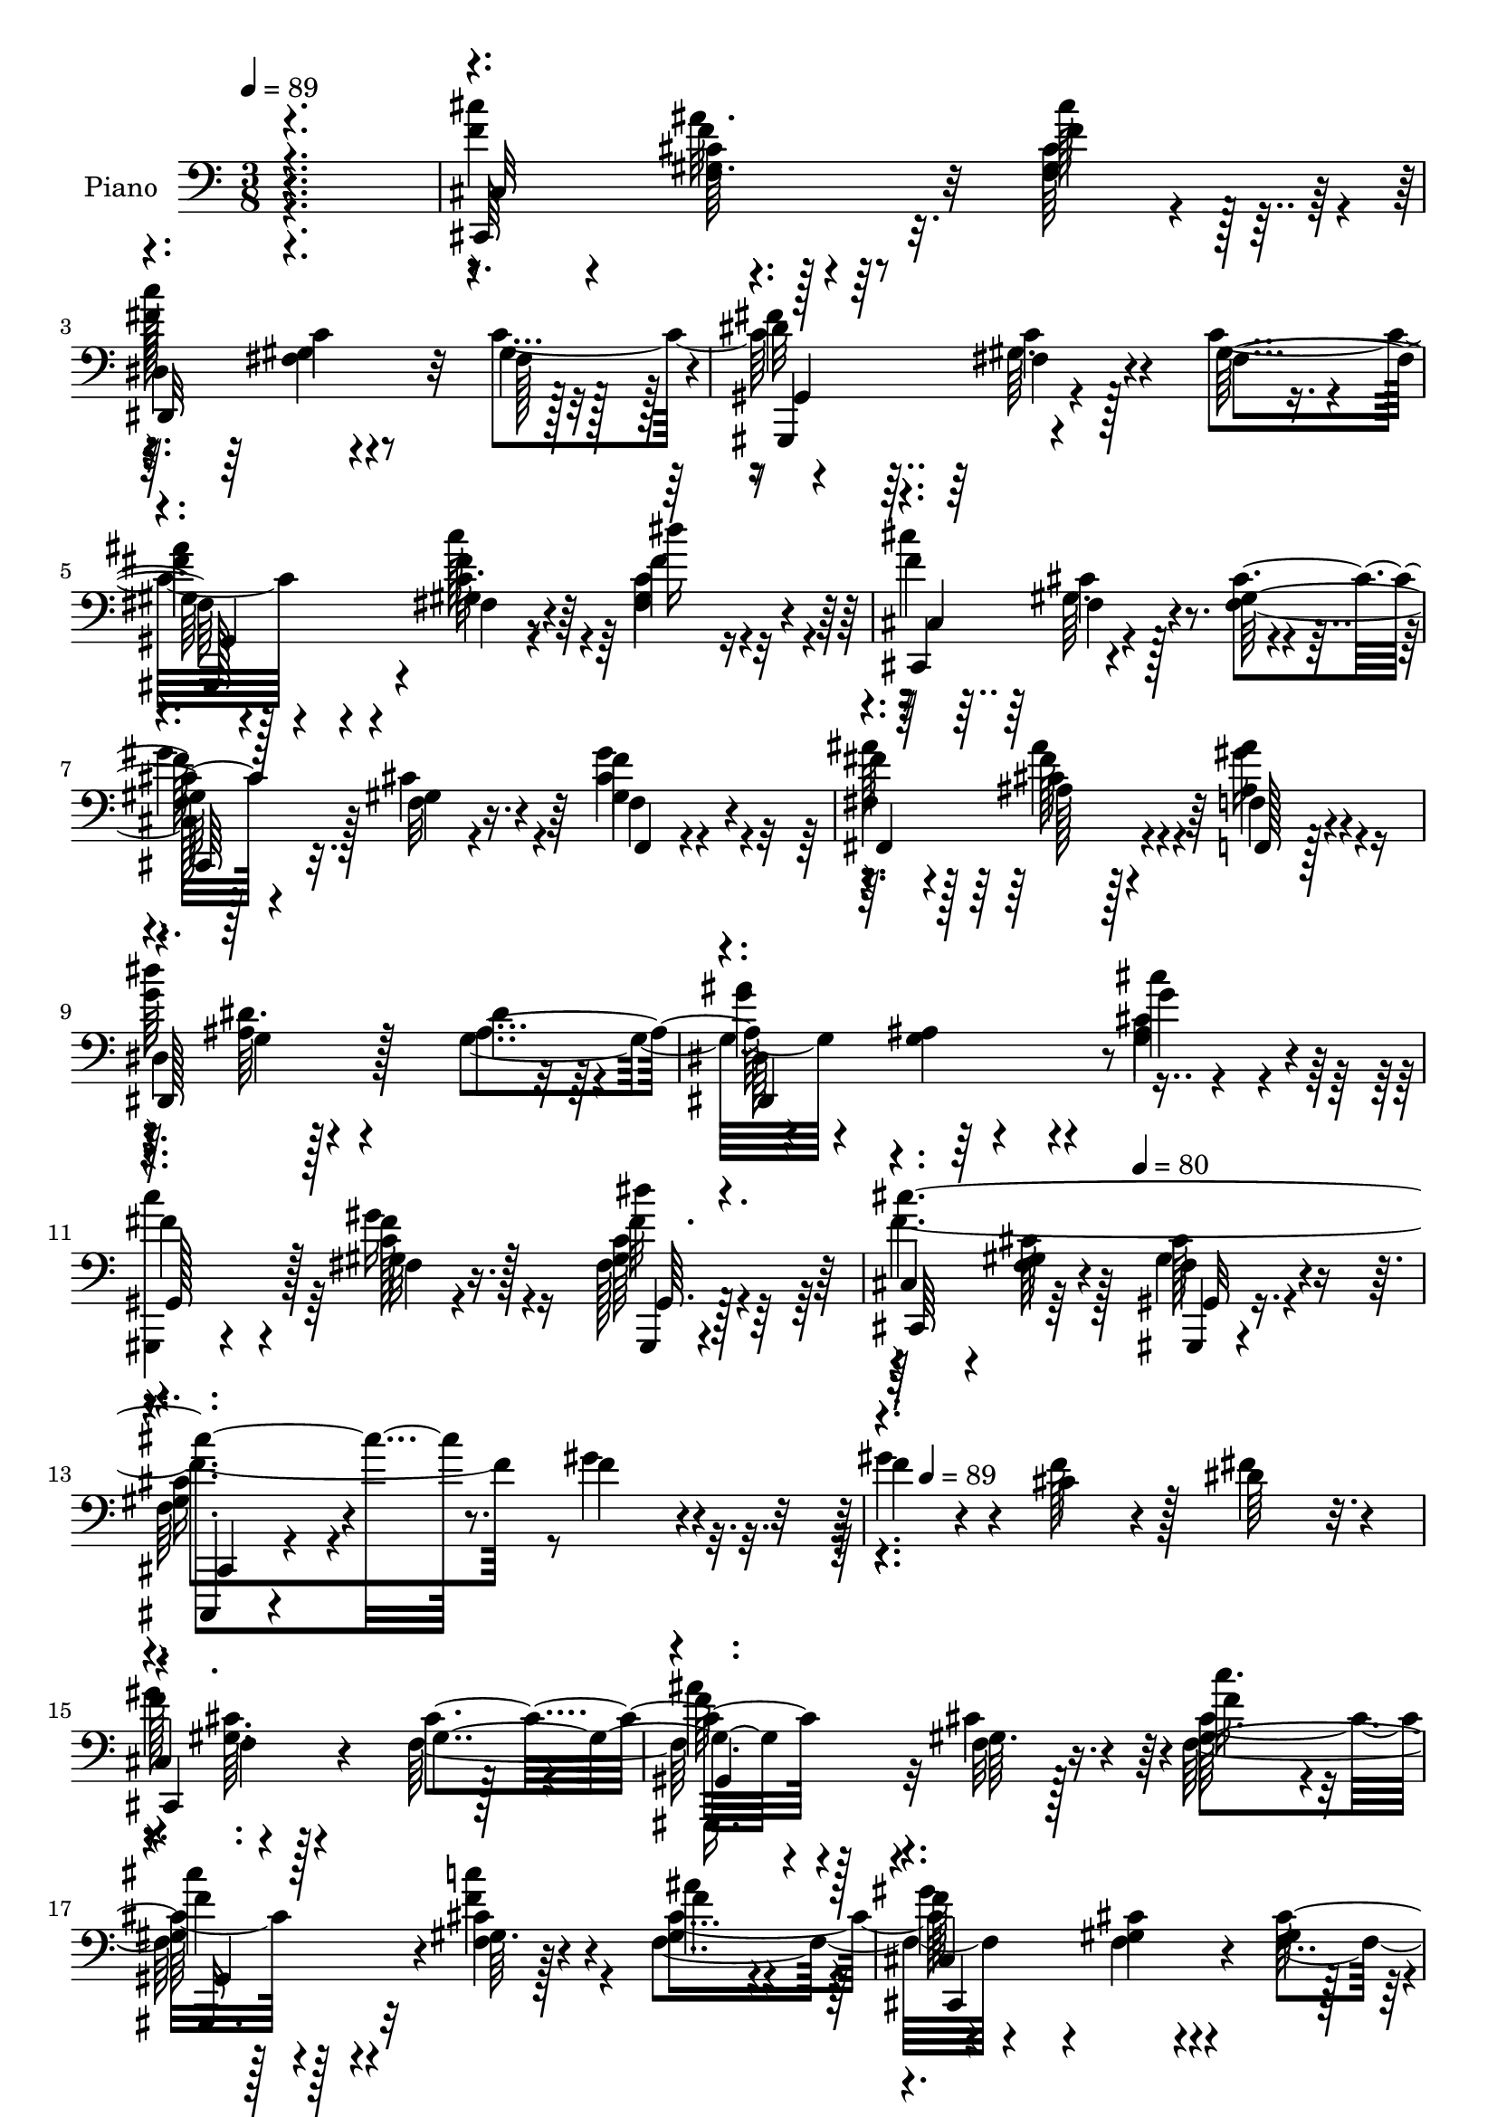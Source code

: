 % Lily was here -- automatically converted by c:/Program Files (x86)/LilyPond/usr/bin/midi2ly.py from mid/094.mid
\version "2.14.0"

\layout {
  \context {
    \Voice
    \remove "Note_heads_engraver"
    \consists "Completion_heads_engraver"
    \remove "Rest_engraver"
    \consists "Completion_rest_engraver"
  }
}

trackAchannelA = {


  \key c \major
    
  \time 3/8 
  

  \key c \major
  
  \tempo 4 = 89 
  
  % [MARKER] AC094     
  \skip 4*1667/96 
  \tempo 4 = 80 
  \skip 4*220/96 
  \tempo 4 = 89 
  \skip 4*6595/96 
  \tempo 4 = 80 
  \skip 4*358/96 
  \tempo 4 = 89 
  \skip 4*6574/96 
  \tempo 4 = 80 
  \skip 4*266/96 
  \tempo 4 = 89 
  \skip 4*6643/96 
  \tempo 4 = 80 
  \skip 4*292/96 
  \tempo 4 = 89 
  \skip 32*531 
  \tempo 4 = 89 
  \skip 4*31/96 
  \tempo 4 = 88 
  \skip 4*25/96 
  \tempo 4 = 87 
  \skip 4*20/96 
  \tempo 4 = 86 
  \skip 16 
  \tempo 4 = 85 
  \skip 4*20/96 
  \tempo 4 = 83 
  \skip 4*29/96 
  \tempo 4 = 82 
  \skip 4*14/96 
  \tempo 4 = 82 
  \skip 4*43/96 
  \tempo 4 = 80 
  \skip 4*55/96 
  \tempo 4 = 80 
  \skip 4*23/96 
  \tempo 4 = 78 
  \skip 4*23/96 
  \tempo 4 = 77 
  \skip 128*9 
  \tempo 4 = 76 
  \skip 4*35/96 
  \tempo 4 = 75 
  \skip 128*13 
  \tempo 4 = 75 
  
}

trackA = <<
  \context Voice = voiceA \trackAchannelA
>>


trackBchannelA = {
  
  \set Staff.instrumentName = "Piano"
  
}

trackBchannelB = \relative c {
  r4. 
  | % 2
  <f' cis' >4*29/96 r4*19/96 gis,64. r128*13 f'4*16/96 r4*32/96 
  | % 3
  dis,4*58/96 r4*38/96 fis128*15 r128 
  | % 4
  gis,,4*49/96 r4*47/96 fis''4*50/96 r4*46/96 fis4*11/96 r4*37/96 dis''16 
  r16 
  | % 6
  cis,,,4*50/96 r4*46/96 <gis'' f >128*17 r128*15 gis4*10/96 
  r4*38/96 f,4*13/96 r4*35/96 
  | % 8
  fis''4*29/96 r4*19/96 ais,128*5 r128*11 f,128*5 r128*11 
  | % 9
  dis'4*73/96 r4*23/96 dis'4*43/96 r4*5/96 
  | % 10
  dis,64*9 r64*7 g'4*20/96 r4*28/96 
  | % 11
  fis4*26/96 r4*22/96 fis,4*8/96 r4*40/96 gis,,4*8/96 r4*40/96 
  | % 12
  cis'4*43/96 r4*5/96 <gis' f >4*14/96 r4*34/96 gis,,4*11/96 
  r4*37/96 
  | % 13
  cis,4*13/96 r4*83/96 f'''4*25/96 r4*23/96 
  | % 14
  f4*28/96 r4*20/96 cis4*17/96 r4*31/96 dis64*5 r32. 
  | % 15
  cis,4*52/96 r4*44/96 gis'4*53/96 r4*43/96 gis64. r128*13 f'4*31/96 
  r4*17/96 
  | % 17
  f4*31/96 r4*17/96 gis,64. r128*13 f'4*23/96 r4*25/96 
  | % 18
  cis,4*47/96 r4*1/96 gis'4*10/96 r4*38/96 gis4*47/96 r4*1/96 
  | % 19
  gis,,4*34/96 r4*14/96 gis''64. r128*13 <f' cis >4*37/96 r4*11/96 
  | % 20
  c4*26/96 r4*22/96 gis64. r128*13 fis4*41/96 r4*7/96 
  | % 21
  <gis,, gis' >4*61/96 r4*35/96 fis''4*32/96 r4*16/96 
  | % 22
  gis,,64*9 r64*7 fis''16 r16 
  | % 23
  gis,,4*13/96 r4*35/96 fis''4*5/96 r4*43/96 c32 r16. 
  | % 24
  cis4*50/96 r4*46/96 cis'8 
  | % 25
  gis,,128*15 r128 f''4*8/96 r4*40/96 f'4*25/96 r4*23/96 
  | % 26
  f128*11 r128*5 gis,4*11/96 r4*37/96 dis'4*38/96 r4*10/96 
  | % 27
  cis,128*15 r128 gis'64. r128*13 gis4*56/96 r4*40/96 f64. r128*13 f'4*31/96 
  r4*17/96 
  | % 29
  cis'4*31/96 r4*17/96 gis,4*11/96 r4*37/96 f'4*29/96 r4*19/96 
  | % 30
  cis,128*15 r128 gis'4*10/96 r4*38/96 <gis f >4*47/96 r4*1/96 
  | % 31
  f'4*74/96 r4*22/96 cis,,32 r16. 
  | % 32
  dis'32 r16. c,4*13/96 r4*35/96 <g'' ais, >32 r16. 
  | % 33
  dis'4*56/96 r4*40/96 <c gis >4*13/96 r4*35/96 
  | % 34
  ais,4*61/96 r4*35/96 c,4*7/96 r4*41/96 
  | % 35
  cis''4*26/96 r4*22/96 <dis ais >4*7/96 r4*41/96 ais4*8/96 r4*40/96 
  | % 36
  gis,4*58/96 r4*38/96 gis'4*13/96 r4*35/96 
  | % 37
  gis,64*5 r64*19 
  | % 38
  cis''4*32/96 r4*16/96 gis,4*5/96 r4*43/96 f'4*20/96 r4*28/96 
  | % 39
  dis,4*37/96 r4*11/96 fis64. r128*13 fis4*46/96 r4*2/96 
  | % 40
  gis,8 gis'4*10/96 r4*38/96 c4*29/96 r4*19/96 
  | % 41
  c64*5 r32. fis,4*10/96 r4*38/96 c'4*19/96 r4*29/96 
  | % 42
  cis,8 <gis' f >4*8/96 r4*40/96 cis4*29/96 r4*19/96 
  | % 43
  cis,,4*44/96 r4*4/96 f'4*10/96 r4*38/96 cis'4*19/96 r4*29/96 
  | % 44
  f,4*13/96 r4*35/96 dis4*13/96 r4*35/96 cis,4*10/96 r4*38/96 
  | % 45
  ais''64*9 r64*7 fis4*16/96 r4*32/96 
  | % 46
  f4*62/96 r4*34/96 d'4*47/96 r4*1/96 
  | % 47
  cis'4*35/96 r4*13/96 g, r4*35/96 cis,4*8/96 r4*40/96 
  | % 48
  dis'4*55/96 r4*41/96 dis,4*28/96 r4*20/96 
  | % 49
  gis,,4*52/96 r4*44/96 fis''4*41/96 r4*7/96 
  | % 50
  cis,8 cis''4*7/96 r4*41/96 cis,4*11/96 r4*37/96 
  | % 51
  dis128*15 r128 gis64. r128*13 fis4*44/96 r4*4/96 
  | % 52
  gis,4*58/96 r4*38/96 fis'16. r32 
  | % 53
  ais'128*15 r128 fis,4*10/96 r4*38/96 fis128*11 r128*5 
  | % 54
  cis,128*17 r128*15 gis''4*44/96 r4*4/96 
  | % 55
  cis,,128*9 r128*7 gis''64. r128*13 f32 r16. 
  | % 56
  ais'4*31/96 r4*17/96 <ais, cis >4*14/96 r4*34/96 f4*10/96 r4*38/96 
  | % 57
  dis4*58/96 r4*38/96 dis'128*17 r128*15 ais64. r128*13 dis,,64. 
  r128*13 
  | % 59
  gis,32. r64*5 gis''4*17/96 r4*31/96 gis,,32 r16. 
  | % 60
  cis'4*28/96 r4*20/96 gis'64 r64*7 gis,4*7/96 r4*41/96 
  | % 61
  cis,,64. r128*29 f'''64. r128*13 
  | % 62
  f4*28/96 r4*20/96 cis4*17/96 r4*31/96 dis64*5 r32. 
  | % 63
  cis,4*52/96 r4*44/96 gis'4*53/96 r4*43/96 gis64. r128*13 f'4*31/96 
  r4*17/96 
  | % 65
  f4*31/96 r4*17/96 gis,64. r128*13 f'4*23/96 r4*25/96 
  | % 66
  cis,4*47/96 r4*1/96 gis'4*10/96 r4*38/96 gis4*47/96 r4*1/96 
  | % 67
  gis,,4*34/96 r4*14/96 gis''64. r128*13 <f' cis >4*37/96 r4*11/96 
  | % 68
  c4*26/96 r4*22/96 gis64. r128*13 fis4*41/96 r4*7/96 
  | % 69
  <gis,, gis' >4*61/96 r4*35/96 fis''4*32/96 r4*16/96 
  | % 70
  gis,,64*9 r64*7 fis''16 r16 
  | % 71
  gis,,4*13/96 r4*35/96 fis''4*5/96 r4*43/96 c32 r16. 
  | % 72
  cis4*50/96 r4*46/96 cis'8 
  | % 73
  gis,,128*15 r128 f''4*8/96 r4*40/96 gis''4*10/96 r4*38/96 
  | % 74
  f,128*11 r128*5 gis,4*11/96 r4*37/96 dis'4*38/96 r4*10/96 
  | % 75
  cis,128*15 r128 gis'64. r128*13 gis4*56/96 r4*40/96 f64. r128*13 f'4*31/96 
  r4*17/96 
  | % 77
  cis'4*31/96 r4*17/96 gis,4*11/96 r4*37/96 f'4*29/96 r4*19/96 
  | % 78
  cis,128*15 r128 gis'4*10/96 r4*38/96 <gis f >4*47/96 r4*1/96 
  | % 79
  f''4*73/96 r4*23/96 cis,,,32 r16. 
  | % 80
  dis'32 r16. c,4*13/96 r4*35/96 <g'' ais, >32 r16. 
  | % 81
  dis'4*56/96 r4*40/96 <c gis >4*13/96 r4*35/96 
  | % 82
  ais,4*61/96 r4*35/96 c,4*7/96 r4*41/96 
  | % 83
  cis''4*26/96 r4*22/96 <ais dis >4*7/96 r4*41/96 ais4*8/96 r4*40/96 
  | % 84
  gis,4*58/96 r4*38/96 gis'4*13/96 r4*35/96 
  | % 85
  gis'''32 r32*11 
  | % 86
  cis,,4*32/96 r4*16/96 gis,4*5/96 r4*43/96 f'4*20/96 r4*28/96 
  | % 87
  dis,4*37/96 r4*11/96 <c' fis, >64. r128*13 fis,4*46/96 r4*2/96 
  | % 88
  gis,8 fis'4*8/96 r4*40/96 c'4*29/96 r4*19/96 
  | % 89
  c64*5 r32. fis,4*10/96 r4*38/96 c'4*19/96 r4*29/96 
  | % 90
  cis,8 <gis' f >4*8/96 r4*40/96 cis4*29/96 r4*19/96 
  | % 91
  cis,,4*44/96 r4*4/96 f'4*10/96 r4*38/96 cis'4*19/96 r4*29/96 
  | % 92
  f,4*13/96 r4*35/96 dis4*13/96 r4*35/96 cis,4*10/96 r4*38/96 
  | % 93
  <fis fis' >32*5 r16. fis'4*16/96 r4*32/96 
  | % 94
  f4*62/96 r4*34/96 d'4*47/96 r4*1/96 
  | % 95
  cis'4*35/96 r4*13/96 g, r4*35/96 cis,4*8/96 r4*40/96 
  | % 96
  dis'4*55/96 r4*41/96 dis,4*28/96 r4*20/96 
  | % 97
  gis'''4*17/96 r4*31/96 gis,,,64. r128*13 fis4*41/96 r4*7/96 
  | % 98
  cis,8 cis''4*7/96 r4*41/96 cis,4*11/96 r4*37/96 
  | % 99
  dis128*15 r128 gis64. r128*13 fis4*44/96 r4*4/96 
  | % 100
  gis,4*58/96 r4*38/96 fis'16. r32 
  | % 101
  ais'128*15 r128 fis,4*10/96 r4*38/96 fis128*11 r128*5 
  | % 102
  cis,128*17 r128*15 gis''4*44/96 r4*4/96 
  | % 103
  cis,,128*9 r128*7 gis''64. r128*13 f32 r16. 
  | % 104
  ais'4*31/96 r4*17/96 <ais, cis >4*14/96 r4*34/96 f4*10/96 r4*38/96 
  | % 105
  dis4*58/96 r4*38/96 dis'128*17 r128*15 ais64. r128*13 dis,,64. 
  r128*13 
  | % 107
  gis,32. r64*5 gis''4*17/96 r4*31/96 gis,,32 r16. 
  | % 108
  cis'4*28/96 r4*20/96 gis'64 r64*7 gis,4*7/96 r4*41/96 
  | % 109
  cis,,64. r128*29 f'''4*11/96 r4*37/96 
  | % 110
  f4*28/96 r4*20/96 cis4*17/96 r4*31/96 dis64*5 r32. 
  | % 111
  cis,4*52/96 r4*44/96 gis'8 
  | % 112
  gis,4*35/96 r4*13/96 gis'64. r128*13 f'4*31/96 r4*17/96 
  | % 113
  f4*31/96 r4*17/96 gis,64. r128*13 f'4*23/96 r4*25/96 
  | % 114
  cis,4*47/96 r4*1/96 cis'4*11/96 r4*37/96 gis4*47/96 r4*1/96 
  | % 115
  gis,,4*34/96 r4*14/96 gis''64. r128*13 <f' cis >4*37/96 r4*11/96 
  | % 116
  c4*26/96 r4*22/96 gis64. r128*13 fis4*41/96 r4*7/96 
  | % 117
  fis4*55/96 r4*41/96 fis4*32/96 r4*16/96 
  | % 118
  gis,,64*9 r64*7 fis''16 r16 
  | % 119
  gis,,4*13/96 r4*35/96 fis''4*5/96 r4*43/96 c32 r16. 
  | % 120
  cis4*50/96 r4*46/96 cis'8 
  | % 121
  gis,,128*15 r128 f''4*2/96 r4*46/96 gis4*19/96 r4*29/96 
  | % 122
  f'128*11 r128*5 gis,4*11/96 r4*37/96 f4*1/96 r4*47/96 
  | % 123
  cis128*15 r128 f4*13/96 r4*35/96 gis128*11 r128*5 
  | % 124
  gis,,4*38/96 r4*10/96 f''64. r128*13 f'4*31/96 r4*17/96 
  | % 125
  cis'4*31/96 r4*17/96 gis,4*11/96 r4*37/96 f'4*29/96 r4*19/96 
  | % 126
  cis,128*15 r128 f32 r16. <gis f >4*47/96 r4*1/96 
  | % 127
  f4*50/96 r4*46/96 cis,32 r16. 
  | % 128
  dis'32 r16. c,4*13/96 r4*35/96 <g'' ais, >32 r16. 
  | % 129
  c4*53/96 r4*43/96 <c gis >4*13/96 r4*35/96 
  | % 130
  ais32*5 r16. c,,4*7/96 r4*41/96 
  | % 131
  cis''4*26/96 r4*22/96 <ais dis >4*7/96 r4*41/96 ais4*8/96 r4*40/96 
  | % 132
  <gis gis, >4*58/96 r4*38/96 gis4*13/96 r4*35/96 
  | % 133
  gis64. r128*45 
  | % 134
  cis'4*32/96 r4*16/96 gis,4*5/96 r4*43/96 f'4*20/96 r4*28/96 
  | % 135
  dis,4*37/96 r4*11/96 <c' fis, >64. r128*13 fis,4*46/96 r4*2/96 
  | % 136
  gis,8 fis'4*8/96 r4*40/96 c'4*29/96 r4*19/96 
  | % 137
  c64*5 r32. fis,4*10/96 r4*38/96 c'4*19/96 r4*29/96 
  | % 138
  cis,8 <gis' f >4*8/96 r4*40/96 cis4*29/96 r4*19/96 
  | % 139
  cis,,4*44/96 r4*4/96 f'4*10/96 r4*38/96 cis'4*19/96 r4*29/96 
  | % 140
  f,4*13/96 r4*35/96 dis4*13/96 r4*35/96 cis,4*10/96 r4*38/96 
  | % 141
  ais''64*9 r64*7 fis4*16/96 r4*32/96 
  | % 142
  f4*62/96 r4*34/96 d'4*47/96 r4*1/96 
  | % 143
  cis'4*35/96 r4*13/96 g, r4*35/96 cis,4*8/96 r4*40/96 
  | % 144
  dis'4*55/96 r4*41/96 dis,4*28/96 r4*20/96 
  | % 145
  gis'''4*13/96 r4*35/96 gis,,,64. r128*13 fis4*41/96 r4*7/96 
  | % 146
  cis,8 cis''4*7/96 r4*41/96 cis,4*11/96 r4*37/96 
  | % 147
  dis128*15 r128 gis64. r128*13 fis4*44/96 r4*4/96 
  | % 148
  gis,4*58/96 r4*38/96 fis'16. r32 
  | % 149
  ais'128*15 r128 fis,4*10/96 r4*38/96 fis128*11 r128*5 
  | % 150
  cis,128*17 r128*15 gis''4*44/96 r4*4/96 
  | % 151
  cis,,128*9 r128*7 gis''64. r128*13 f32 r16. 
  | % 152
  ais4*28/96 r4*20/96 ais4*13/96 r4*35/96 f4*10/96 r4*38/96 
  | % 153
  dis'4*55/96 r4*41/96 dis4*50/96 r4*46/96 ais64. r128*13 dis,,64. 
  r128*13 
  | % 155
  gis,32. r64*5 gis''4*17/96 r4*31/96 gis,,32 r16. 
  | % 156
  cis'4*28/96 r4*20/96 gis'64 r64*7 gis,4*7/96 r4*41/96 
  | % 157
  cis,,64. r128*29 f'''64. r128*13 
  | % 158
  f4*28/96 r4*20/96 cis4*17/96 r4*31/96 dis64*5 r32. 
  | % 159
  cis,4*52/96 r4*20/96 gis'''4*19/96 r4*5/96 cis32 r32 gis4*7/96 
  r4*17/96 
  | % 160
  gis'4*4/96 r4*44/96 gis,,,64. r128*13 f'4*31/96 r4*17/96 
  | % 161
  f4*31/96 r4*17/96 gis,64. r128*13 f'4*23/96 r4*25/96 
  | % 162
  cis,4*47/96 r4*1/96 gis'4*10/96 r4*14/96 gis''4*10/96 r4*14/96 cis 
  r4*10/96 gis128*5 r64. 
  | % 163
  gis'4*10/96 r4*38/96 gis,,,64. r128*13 <f' cis >4*37/96 r4*11/96 
  | % 164
  c4*26/96 r4*22/96 gis64. r128*13 fis4*41/96 r4*7/96 
  | % 165
  <gis,, gis' >4*61/96 r4*11/96 gis''''4*14/96 r4*10/96 c4*19/96 
  r4*5/96 gis32. r64 
  | % 166
  gis'4*11/96 r4*37/96 <fis,,, gis >64. r128*13 fis16 r16 
  | % 167
  gis,,4*13/96 r4*35/96 fis''4*5/96 r4*43/96 c32 r16. 
  | % 168
  cis4*50/96 r4*22/96 gis'''4*10/96 r4*14/96 cis4*11/96 r4*13/96 gis128*5 
  r64. 
  | % 169
  gis'4*17/96 r4*31/96 f,,,4*8/96 r4*40/96 f'4*25/96 r4*23/96 
  | % 170
  f128*11 r128*5 gis,4*11/96 r4*37/96 dis'4*38/96 r4*10/96 
  | % 171
  cis,128*15 r128 gis'64. r128*5 gis''4*10/96 r4*14/96 cis128*5 
  r64. gis4*13/96 r4*11/96 
  | % 172
  gis'4*13/96 r4*35/96 f,,,64. r128*13 f'4*31/96 r4*17/96 
  | % 173
  cis'4*31/96 r4*17/96 gis,4*11/96 r4*37/96 f'4*29/96 r4*19/96 
  | % 174
  cis,128*15 r128 gis'4*10/96 r4*14/96 gis''32 r32 cis128*5 r64. gis128*5 
  r64. 
  | % 175
  gis'32 r16. gis,,,4*11/96 r4*37/96 cis,,32 r16. 
  | % 176
  dis'32 r16. c,4*13/96 r4*35/96 <g'' ais, >32 r16. 
  | % 177
  dis'4*56/96 r4*40/96 <c gis >4*13/96 r4*35/96 
  | % 178
  ais,4*61/96 r4*35/96 c,4*7/96 r4*41/96 
  | % 179
  cis''4*26/96 r4*22/96 <dis ais >4*7/96 r4*41/96 ais4*8/96 r4*40/96 
  | % 180
  gis'4*53/96 r4*19/96 gis'32 r32 gis,,4*13/96 r4*11/96 gis''32 
  r32 
  | % 181
  gis'4*7/96 r4*137/96 
  | % 182
  cis,,4*32/96 r4*16/96 gis,4*5/96 r4*43/96 f'4*20/96 r4*28/96 
  | % 183
  dis,4*37/96 r4*11/96 <c' fis, >64. r128*13 fis,4*46/96 r4*2/96 
  | % 184
  gis,8 fis'4*8/96 r4*40/96 c'4*29/96 r4*19/96 
  | % 185
  c64*5 r32. fis,4*10/96 r4*38/96 c'4*19/96 r4*29/96 
  | % 186
  cis,8 <gis' f >4*8/96 r4*16/96 f''4*20/96 r4*4/96 gis4*22/96 
  r4*2/96 cis4*23/96 r4*1/96 
  | % 187
  f4*13/96 r4*35/96 f,,,4*10/96 r4*38/96 cis'4*19/96 r4*29/96 
  | % 188
  f,4*13/96 r4*35/96 dis4*13/96 r4*35/96 cis,4*10/96 r4*38/96 
  | % 189
  <fis fis' >32*5 r32 ais'''4*17/96 r4*7/96 <cis fis,,, >4*16/96 
  r4*8/96 fis64 r32. 
  | % 190
  f,,,4*62/96 r4*10/96 ais''4*17/96 r4*7/96 d128*7 r128 f4*5/96 
  r4*19/96 
  | % 191
  cis,4*35/96 r4*13/96 g, r4*35/96 cis,4*8/96 r4*40/96 
  | % 192
  dis'4*55/96 r4*17/96 gis'128*5 r64. dis,,4*28/96 r4*20/96 
  | % 193
  gis''' r4*28/96 gis,,,64. r128*13 fis4*41/96 r4*7/96 
  | % 194
  cis,8 cis''4*7/96 r4*41/96 cis,4*11/96 r4*37/96 
  | % 195
  dis128*15 r128 gis'4*8/96 r4*16/96 fis'4*26/96 r4*22/96 dis'32. 
  r64 
  | % 196
  gis4*16/96 r4*32/96 <gis,,, fis >64. r128*13 fis16. r32 
  | % 197
  gis'4*10/96 r4*14/96 fis' r4*10/96 fis,, r4*14/96 dis'''4*22/96 
  r4*2/96 gis4*7/96 r4*41/96 
  | % 198
  cis,,128*5 r128*11 gis,4*5/96 r4*19/96 f''4*23/96 r4*1/96 gis128*5 
  r64. cis32. r64 
  | % 199
  f4*11/96 r4*37/96 gis,,,64. r128*13 f32 r16. 
  | % 200
  ais'4*31/96 r4*17/96 <ais, cis >4*14/96 r4*34/96 f4*10/96 r4*38/96 
  | % 201
  dis''4*55/96 r4*17/96 g32 r32 ais4*11/96 r4*13/96 dis128*5 
  r64. 
  | % 202
  g4*11/96 r4*37/96 ais,,,64. r128*13 dis,,64. r128*13 
  | % 203
  gis''4*8/96 r4*40/96 gis,4*17/96 r4*31/96 gis,,32 r16. 
  | % 204
  cis'4*28/96 r4*20/96 gis'64 r64*7 gis,4*7/96 r4*41/96 
  | % 205
  cis'''4*8/96 
}

trackBchannelBvoiceB = \relative c {
  r4. 
  | % 2
  cis,64*13 r32. cis'''128*9 r128*7 
  | % 3
  dis,,,32*7 r32 gis'4*47/96 r4*1/96 
  | % 4
  gis,4*52/96 r4*44/96 gis'128*17 r128*15 gis4*14/96 r4*34/96 fis'4*29/96 
  r4*19/96 
  | % 6
  cis,4*52/96 r4*44/96 cis'4*56/96 r4*40/96 f,32 r16. f4*14/96 
  r4*34/96 
  | % 8
  ais'128*11 r128*5 cis,4*16/96 r4*32/96 f,4*17/96 r4*31/96 
  | % 9
  dis,128*25 r128*7 ais''4*50/96 r4*46/96 <ais g >4*13/96 r4*35/96 cis' 
  r4*13/96 
  | % 11
  <c gis,,, >4*41/96 r4*7/96 gis,32 r16. gis,64. r128*13 
  | % 12
  cis,64*9 r64*7 gis'32 r16. 
  | % 13
  cis,4*14/96 r4*82/96 gis'''4*26/96 r4*22/96 
  | % 14
  gis4*37/96 r4*11/96 f128*9 r128*7 fis4*37/96 r4*11/96 
  | % 15
  cis,,4*71/96 r4*25/96 cis''4*55/96 r4*41/96 f,32 r16. c'' r32 
  | % 17
  cis4*32/96 r4*16/96 <f,, cis' >4*13/96 r4*35/96 ais'4*29/96 
  r4*19/96 
  | % 18
  cis,,,4*65/96 r4*31/96 cis''128*17 r128*15 f,4*13/96 r4*35/96 f4*38/96 
  r4*10/96 
  | % 20
  fis'64*5 r32. fis,4*10/96 r4*38/96 cis'64*7 r64 
  | % 21
  fis4*137/96 r4*7/96 
  | % 22
  gis,,4*55/96 r4*41/96 gis'128*9 r128*7 
  | % 23
  gis,128*5 r128*11 ais4*14/96 r4*34/96 c,4*14/96 r4*34/96 
  | % 24
  cis''4*58/96 r4*38/96 gis4*49/96 r4*47/96 <cis gis >64. r128*13 gis'128*9 
  r128*7 
  | % 26
  gis4*35/96 r4*13/96 f,32 r16. gis4*40/96 r4*8/96 
  | % 27
  cis,,4*68/96 r4*28/96 cis''4*59/96 r4*37/96 gis4*10/96 r4*38/96 c'64*7 
  r64 
  | % 29
  f,128*11 r128*5 f,4*13/96 r4*35/96 ais'16. r32 
  | % 30
  cis,,,32*5 r16. cis''128*17 r128*15 gis4*11/96 r4*37/96 cis,4*13/96 
  r4*35/96 
  | % 32
  dis,4*13/96 r4*35/96 c'4*14/96 r4*34/96 ais,4*13/96 r4*35/96 
  | % 33
  gis4*62/96 r4*34/96 dis'''4*14/96 r4*34/96 
  | % 34
  ais,,4*62/96 r4*34/96 c'4*13/96 r4*35/96 
  | % 35
  ais'' r4*13/96 g,4*8/96 r4*40/96 <dis, g' >32 r16. 
  | % 36
  c''4*59/96 r4*37/96 c32. r64*5 
  | % 37
  gis,,4*32/96 r4*112/96 
  | % 38
  f'''128*11 r128*5 <f, cis' >4*8/96 r4*40/96 f4*35/96 r4*13/96 
  | % 39
  c'128*19 r128*13 gis4*49/96 r4*47/96 c128*5 r128*11 fis,4*37/96 
  r4*11/96 
  | % 41
  ais'4*32/96 r4*16/96 gis,4*11/96 r4*37/96 fis4*31/96 r4*17/96 
  | % 42
  cis,4*50/96 r4*46/96 f'4*41/96 r4*7/96 
  | % 43
  cis8 gis'4*13/96 r4*35/96 gis128*7 r128*9 
  | % 44
  f,128*5 r128*11 dis4*14/96 r4*34/96 cis'4*14/96 r4*34/96 
  | % 45
  <fis, fis' >32*5 r16. fis4*17/96 r4*31/96 
  | % 46
  f128*25 r128*7 gis'4*50/96 r4*46/96 c'4*44/96 r4*4/96 cis,,4*13/96 
  r4*35/96 
  | % 48
  c'4*68/96 r4*28/96 dis'64*7 r64 
  | % 49
  gis,,32*5 r16. gis'4*47/96 r4*1/96 
  | % 50
  cis,4*50/96 r4*46/96 cis,32 r16. 
  | % 51
  dis4*76/96 r4*20/96 gis'4*47/96 r4*1/96 
  | % 52
  gis,,4*59/96 r4*37/96 gis''4*46/96 r4*2/96 
  | % 53
  gis,,64*9 r64*7 gis''4*35/96 r4*13/96 
  | % 54
  cis,64*9 r64*7 f128*15 r128 
  | % 55
  cis4*29/96 r4*19/96 f32 r16. f,4*13/96 r4*35/96 
  | % 56
  fis''4*32/96 r4*16/96 ais4*22/96 r4*26/96 f,,4*13/96 r4*35/96 
  | % 57
  dis4*85/96 r4*11/96 ais''4*52/96 r4*44/96 g32 r16. dis,,4*10/96 
  r4*38/96 
  | % 59
  gis'16. r32 fis'32. r64*5 gis,4*13/96 r4*35/96 
  | % 60
  cis,64*7 r64 cis''4*11/96 r4*37/96 gis4*8/96 r4*40/96 
  | % 61
  cis,,32 r32*7 gis'''4*10/96 r4*38/96 
  | % 62
  gis4*37/96 r4*11/96 f128*9 r128*7 fis4*37/96 r4*11/96 
  | % 63
  cis,,4*71/96 r4*25/96 cis''4*55/96 r4*41/96 f,32 r16. c'' r32 
  | % 65
  cis4*32/96 r4*16/96 <cis, f, >4*13/96 r4*35/96 ais'4*29/96 
  r4*19/96 
  | % 66
  cis,,,4*65/96 r4*31/96 cis''128*17 r128*15 f,4*13/96 r4*35/96 f4*38/96 
  r4*10/96 
  | % 68
  fis'64*5 r32. fis,4*10/96 r4*38/96 <cis' f' >64*7 r64 
  | % 69
  fis4*137/96 r4*7/96 
  | % 70
  gis,,4*55/96 r4*41/96 gis'128*9 r128*7 
  | % 71
  <gis, gis''' >128*5 r128*11 ais4*14/96 r4*34/96 c,4*14/96 r4*34/96 
  | % 72
  cis''4*58/96 r4*38/96 gis4*49/96 r4*47/96 <cis gis >64. r128*13 f4*25/96 
  r4*23/96 
  | % 74
  gis4*35/96 r4*13/96 f,32 r16. gis4*40/96 r4*8/96 
  | % 75
  cis,,4*68/96 r4*28/96 cis''4*59/96 r4*37/96 gis4*10/96 r4*38/96 c'64*7 
  r64 
  | % 77
  f,128*11 r128*5 f,4*13/96 r4*35/96 ais'16. r32 
  | % 78
  cis,,,32*5 r16. cis''128*17 r128*15 gis4*11/96 r4*37/96 cis,4*13/96 
  r4*35/96 
  | % 80
  dis,4*13/96 r4*35/96 c'4*14/96 r4*34/96 ais,4*13/96 r4*35/96 
  | % 81
  gis4*62/96 r4*34/96 dis'''4*14/96 r4*34/96 
  | % 82
  ais,,4*62/96 r4*34/96 c'4*13/96 r4*35/96 
  | % 83
  ais'' r4*13/96 g,4*8/96 r4*40/96 <g dis, >32 r16. 
  | % 84
  c4*59/96 r4*37/96 c32. r64*5 
  | % 85
  gis, r64*19 
  | % 86
  f''128*11 r128*5 <cis f, >4*8/96 r4*40/96 f,4*35/96 r4*13/96 
  | % 87
  dis,64*11 r64*5 gis'4*49/96 r4*47/96 gis4*10/96 r4*38/96 fis4*37/96 
  r4*11/96 
  | % 89
  ais'4*32/96 r4*16/96 gis,4*11/96 r4*37/96 fis4*31/96 r4*17/96 
  | % 90
  cis,4*50/96 r4*46/96 f'4*41/96 r4*7/96 
  | % 91
  cis8 gis'4*13/96 r4*35/96 gis128*7 r128*9 
  | % 92
  f,128*5 r128*11 dis4*14/96 r4*34/96 cis'4*14/96 r4*34/96 
  | % 93
  ais''4*133/96 r4*11/96 
  | % 94
  f,,128*25 r128*7 gis'4*50/96 r4*46/96 c'4*44/96 r4*4/96 cis,,4*13/96 
  r4*35/96 
  | % 96
  c'4*68/96 r4*28/96 dis'64*7 r64 
  | % 97
  gis'16 r16 fis,,4*10/96 r4*38/96 gis4*47/96 r4*1/96 
  | % 98
  cis,4*50/96 r4*46/96 cis,32 r16. 
  | % 99
  dis4*76/96 r4*20/96 gis'4*47/96 r4*1/96 
  | % 100
  gis,,4*59/96 r4*37/96 gis''4*46/96 r4*2/96 
  | % 101
  gis,,64*9 r64*7 gis''4*35/96 r4*13/96 
  | % 102
  cis,64*9 r64*7 f128*15 r128 
  | % 103
  cis4*29/96 r4*19/96 f32 r16. f,4*13/96 r4*35/96 
  | % 104
  fis''4*32/96 r4*16/96 ais4*22/96 r4*26/96 f,,4*13/96 r4*35/96 
  | % 105
  dis4*85/96 r4*11/96 ais''4*52/96 r4*44/96 g32 r16. dis,,4*10/96 
  r4*38/96 
  | % 107
  gis'16. r32 fis'32. r64*5 gis,4*13/96 r4*35/96 
  | % 108
  cis,64*7 r64 cis''4*11/96 r4*37/96 gis4*8/96 r4*40/96 
  | % 109
  cis,,32 r32*7 <gis'' gis' >4*13/96 r4*35/96 
  | % 110
  gis'4*37/96 r4*11/96 f128*9 r128*7 fis4*37/96 r4*11/96 
  | % 111
  gis,128*19 r128*13 cis4*55/96 r4*41/96 f,32 r16. c'' r32 
  | % 113
  cis4*32/96 r4*16/96 <cis, f, >4*13/96 r4*35/96 ais'4*29/96 
  r4*19/96 
  | % 114
  gis,4*58/96 r4*38/96 cis128*17 r128*15 f,4*13/96 r4*35/96 f4*38/96 
  r4*10/96 
  | % 116
  fis'64*5 r32. c4*13/96 r4*35/96 cis64*7 r64 
  | % 117
  <gis, gis, >4*61/96 r4*35/96 gis' r4*13/96 
  | % 118
  gis,4*55/96 r4*41/96 gis'128*9 r128*7 
  | % 119
  gis,128*5 r128*11 ais4*14/96 r4*34/96 c,4*14/96 r4*34/96 
  | % 120
  f'128*19 r128*13 gis4*49/96 r4*47/96 <cis gis >64. r128*13 f4*25/96 
  r4*23/96 
  | % 122
  gis4*35/96 r4*13/96 f,32 r16. dis'4*38/96 r4*10/96 
  | % 123
  gis,128*19 r128*13 cis4*59/96 r4*37/96 gis4*10/96 r4*38/96 c'64*7 
  r64 
  | % 125
  f,128*11 r128*5 f,4*13/96 r4*35/96 ais'16. r32 
  | % 126
  gis,4*58/96 r4*38/96 cis128*17 r128*15 gis4*11/96 r4*37/96 cis,4*13/96 
  r4*35/96 
  | % 128
  dis,4*13/96 r4*35/96 c'4*14/96 r4*34/96 ais,4*13/96 r4*35/96 
  | % 129
  dis''4*56/96 r4*40/96 dis4*14/96 r4*34/96 
  | % 130
  ais,4*61/96 r4*35/96 c4*13/96 r4*35/96 
  | % 131
  ais'' r4*13/96 g,4*8/96 r4*40/96 <g dis, >32 r16. 
  | % 132
  c4*59/96 r4*37/96 c32. r64*5 
  | % 133
  gis, r64*19 
  | % 134
  f''128*11 r128*5 <cis f, >4*8/96 r4*40/96 f,4*35/96 r4*13/96 
  | % 135
  dis,64*11 r64*5 gis'4*49/96 r4*47/96 gis4*10/96 r4*38/96 fis4*37/96 
  r4*11/96 
  | % 137
  ais'4*32/96 r4*16/96 gis,4*11/96 r4*37/96 fis4*31/96 r4*17/96 
  | % 138
  cis,4*50/96 r4*46/96 f'4*41/96 r4*7/96 
  | % 139
  cis8 gis'4*13/96 r4*35/96 gis128*7 r128*9 
  | % 140
  f,128*5 r128*11 dis4*14/96 r4*34/96 cis'4*14/96 r4*34/96 
  | % 141
  ais'''4*56/96 r4*40/96 fis,,,4*17/96 r4*31/96 
  | % 142
  f128*25 r128*7 gis'4*50/96 r4*46/96 c'4*44/96 r4*4/96 cis,,4*13/96 
  r4*35/96 
  | % 144
  c'4*68/96 r4*28/96 dis'64*7 r64 
  | % 145
  gis'4*22/96 r4*26/96 fis,,4*10/96 r4*38/96 gis4*47/96 r4*1/96 
  | % 146
  cis,4*50/96 r4*46/96 cis,32 r16. 
  | % 147
  dis4*76/96 r4*20/96 gis'4*47/96 r4*1/96 
  | % 148
  gis,,4*59/96 r4*37/96 gis''4*46/96 r4*2/96 
  | % 149
  gis,,64*9 r64*7 gis''4*35/96 r4*13/96 
  | % 150
  cis,64*9 r64*7 f128*15 r128 
  | % 151
  cis4*29/96 r4*19/96 f32 r16. f,4*13/96 r4*35/96 
  | % 152
  ais''4*31/96 r4*17/96 cis,4*14/96 r4*34/96 f,,4*13/96 r4*35/96 
  | % 153
  dis'4*58/96 r4*38/96 ais'4*52/96 r4*44/96 g32 r16. dis,,4*10/96 
  r4*38/96 
  | % 155
  gis'16. r32 fis'32. r64*5 gis,4*13/96 r4*35/96 
  | % 156
  cis,64*7 r64 f'32 r16. gis4*8/96 r4*40/96 
  | % 157
  cis,,32 r32*7 gis'''4*11/96 r4*37/96 
  | % 158
  gis r4*11/96 f128*9 r128*7 fis4*37/96 r4*11/96 
  | % 159
  cis,,4*71/96 r4*25/96 gis''4*53/96 r4*43/96 f32 r16. c'' r32 
  | % 161
  cis4*32/96 r4*16/96 <f,, cis' >4*13/96 r4*35/96 ais'4*29/96 
  r4*19/96 
  | % 162
  cis,,,4*65/96 r4*31/96 gis''4*47/96 r4*1/96 
  | % 163
  gis,,4*34/96 r4*14/96 f''4*13/96 r4*35/96 f4*38/96 r4*10/96 
  | % 164
  fis'64*5 r32. fis,4*10/96 r4*38/96 cis'64*7 r64 
  | % 165
  fis4*137/96 r4*7/96 
  | % 166
  gis,,,64*9 r64*7 gis''128*9 r128*7 
  | % 167
  gis,128*5 r128*11 ais4*14/96 r4*34/96 c,4*14/96 r4*34/96 
  | % 168
  cis''4*58/96 r4*38/96 cis8 
  | % 169
  gis,,128*15 r128 <cis'' gis >64. r128*13 gis'128*9 r128*7 
  | % 170
  gis4*35/96 r4*13/96 f,32 r16. gis4*40/96 r4*8/96 
  | % 171
  cis,,4*68/96 r4*28/96 gis''4*56/96 r4*40/96 gis4*10/96 r4*38/96 c'64*7 
  r64 
  | % 173
  f,128*11 r128*5 f,4*13/96 r4*35/96 ais'16. r32 
  | % 174
  cis,,,32*5 r16. <gis'' f >4*47/96 r4*1/96 
  | % 175
  f'4*74/96 r4*22/96 cis,4*13/96 r4*35/96 
  | % 176
  dis,4*13/96 r4*35/96 c'4*14/96 r4*34/96 ais,4*13/96 r4*35/96 
  | % 177
  gis4*62/96 r4*34/96 dis'''4*14/96 r4*34/96 
  | % 178
  ais,,4*62/96 r4*34/96 c'4*13/96 r4*35/96 
  | % 179
  ais'' r4*13/96 g,4*8/96 r4*40/96 <dis, g' >32 r16. 
  | % 180
  gis4*58/96 r4*38/96 dis''''4*16/96 r4*32/96 
  | % 181
  gis,,,,64*5 r64*19 
  | % 182
  f''128*11 r128*5 <cis f, >4*8/96 r4*40/96 f,4*35/96 r4*13/96 
  | % 183
  dis,64*11 r64*5 gis'4*49/96 r4*47/96 gis4*10/96 r4*38/96 fis4*37/96 
  r4*11/96 
  | % 185
  ais'4*32/96 r4*16/96 gis,4*11/96 r4*37/96 fis4*31/96 r4*17/96 
  | % 186
  cis,4*50/96 r4*46/96 cis''4*29/96 r4*19/96 
  | % 187
  cis,,4*44/96 r4*4/96 gis''4*13/96 r4*35/96 gis128*7 r128*9 
  | % 188
  f,128*5 r128*11 dis4*14/96 r4*34/96 cis'4*14/96 r4*34/96 
  | % 189
  ais''4*133/96 r4*11/96 
  | % 190
  f,,128*25 r128*7 d''4*47/96 r4*1/96 
  | % 191
  dis,4*44/96 r4*4/96 c''4*44/96 r4*4/96 cis,,4*13/96 r4*35/96 
  | % 192
  c'4*68/96 r4*28/96 c'''4*35/96 r4*13/96 
  | % 193
  gis,,,,4*52/96 r4*44/96 gis''4*47/96 r4*1/96 
  | % 194
  cis,4*50/96 r4*46/96 cis,32 r16. 
  | % 195
  dis4*76/96 r4*20/96 c''''4*23/96 r4*25/96 
  | % 196
  gis,,,4*58/96 r4*38/96 gis'4*46/96 r4*2/96 
  | % 197
  ais'128*15 r128 gis,32 r16. fis128*11 r128*5 
  | % 198
  cis,128*17 r128*15 gis''4*44/96 r4*4/96 
  | % 199
  cis,,128*9 r128*7 f'32 r16. f,4*13/96 r4*35/96 
  | % 200
  fis''4*32/96 r4*16/96 ais4*22/96 r4*26/96 f,,4*13/96 r4*35/96 
  | % 201
  dis'4*58/96 r4*38/96 dis'128*17 r128*15 g,32 r16. dis,,4*10/96 
  r4*38/96 
  | % 203
  gis32. r64*5 fis''32. r64*5 gis,4*13/96 r4*35/96 
  | % 204
  cis,64*7 r64 cis''4*11/96 r4*37/96 gis4*8/96 r4*40/96 
  | % 205
  cis,,,64. 
}

trackBchannelBvoiceC = \relative c {
  r4. 
  | % 2
  cis32*7 r32 f64*7 r64 
  | % 3
  fis'128*41 r128*7 
  | % 4
  dis32*9 r16. 
  | % 5
  fis4*29/96 r4*19/96 c32. r64*5 fis,4*38/96 r4*10/96 
  | % 6
  f'4*121/96 r4*23/96 
  | % 7
  cis,,64*5 r32. cis''4*13/96 r4*35/96 gis4*31/96 r4*17/96 
  | % 8
  fis,4*65/96 r4*31/96 ais''4*20/96 r4*28/96 
  | % 9
  dis32*11 r32 
  | % 10
  ais4*83/96 r4*13/96 g,4*40/96 r4*8/96 
  | % 11
  gis,128*15 r128 c'128*5 r128*11 dis'4*16/96 r4*32/96 
  | % 12
  cis4*215/96 r4*217/96 f,128*41 r128*7 
  | % 16
  gis,,4*35/96 r4*13/96 cis' r4*35/96 gis128*17 r128*15 c'4*25/96 
  r4*23/96 gis,4*46/96 r4*2/96 
  | % 18
  f'128*43 r128*5 
  | % 19
  gis,,4*35/96 r4*13/96 cis'128*5 r128*11 gis4*43/96 r4*5/96 
  | % 20
  gis,16. r32 c'4*13/96 r4*35/96 f128*15 r128 
  | % 21
  dis4*143/96 r4*1/96 
  | % 22
  <f d >64*15 r64 c4*34/96 r4*14/96 
  | % 23
  c16 r16 ais,,128*5 r128*11 fis''16 r16 
  | % 24
  cis,4*73/96 r4*23/96 f'4*58/96 r4*86/96 f4*44/96 r4*4/96 
  | % 26
  gis,,4*46/96 r4*2/96 cis''4*14/96 r4*34/96 <f, cis' >64*7 r64 
  | % 27
  f'4*131/96 r4*13/96 
  | % 28
  gis,,,4*38/96 r4*10/96 cis''4*13/96 r4*35/96 f,4*53/96 r4*43/96 cis'4*14/96 
  r4*34/96 gis128*15 r128 
  | % 30
  f'4*139/96 r4*5/96 
  | % 31
  gis,,128*31 r128 f'128*7 r128*9 
  | % 32
  c'4*22/96 r4*26/96 gis32. r64*5 dis'128*9 r128*7 
  | % 33
  gis,,4*71/96 r4*73/96 
  | % 34
  dis''128*21 r128*11 dis4*22/96 r4*26/96 
  | % 35
  dis,,4*46/96 r4*2/96 cis''4*19/96 r4*29/96 dis4*13/96 r4*35/96 
  | % 36
  gis,,,32*5 r32*7 
  | % 37
  fis''4*85/96 r4*59/96 
  | % 38
  cis'4*41/96 r4*7/96 f4*20/96 r4*28/96 cis'16. r32 
  | % 39
  dis,,,64*11 r64*5 c''4*53/96 r4*91/96 gis4*44/96 r4*4/96 
  | % 41
  gis,,16. r32 c''4*14/96 r4*34/96 gis4*35/96 r4*13/96 
  | % 42
  cis4*56/96 r4*40/96 gis64*7 r64 
  | % 43
  cis4*52/96 r4*92/96 
  | % 44
  gis4*29/96 r4*19/96 gis128*7 r128*9 cis4*31/96 r4*17/96 
  | % 45
  ais'4*133/96 r4*11/96 
  | % 46
  d,4*77/96 r4*19/96 ais'128*17 r128*31 gis,4*14/96 r4*34/96 
  | % 48
  c,,4*89/96 r4*7/96 gis''4*47/96 r4*1/96 
  | % 49
  fis'128*45 r64. 
  | % 50
  cis'4*55/96 r4*41/96 f,,16. r32 
  | % 51
  fis'128*45 r64. 
  | % 52
  fis4*128/96 r4*16/96 
  | % 53
  fis64*11 r64*5 c4*41/96 r4*7/96 
  | % 54
  f4*115/96 r4*29/96 
  | % 55
  <f gis >4*67/96 r4*29/96 gis,4*23/96 r4*25/96 
  | % 56
  <fis, fis' >4*56/96 r4*40/96 ais'128*5 r128*11 
  | % 57
  g'4*125/96 r4*19/96 
  | % 58
  dis,,,4*35/96 r4*61/96 g''4*35/96 r4*13/96 
  | % 59
  c'4*46/96 r4*2/96 c,4*22/96 r4*26/96 fis,4*34/96 r4*14/96 
  | % 60
  f'4*211/96 r4*29/96 gis'4*14/96 r4*34/96 
  | % 62
  gis4*41/96 r4*7/96 f8 fis128*15 r128 
  | % 63
  f,128*41 r128*7 
  | % 64
  gis,,4*35/96 r4*13/96 cis' r4*35/96 c'4*50/96 r4*46/96 c,4*25/96 
  r4*23/96 gis,4*46/96 r4*2/96 
  | % 66
  f'128*43 r128*5 
  | % 67
  gis,,4*35/96 r4*13/96 cis'128*5 r128*11 gis4*43/96 r4*5/96 
  | % 68
  gis,16. r32 c'4*13/96 r4*35/96 f128*15 r128 
  | % 69
  fis'4*142/96 r4*2/96 
  | % 70
  f4*86/96 r4*10/96 c,4*34/96 r4*14/96 
  | % 71
  c16 r16 ais,,128*5 r128*11 fis''16 r16 
  | % 72
  cis,4*73/96 r4*23/96 f'4*58/96 r4*86/96 gis'128*9 r128*7 
  | % 74
  gis'4*43/96 r4*5/96 cis,,4*14/96 r4*34/96 <cis f, >64*7 r64 
  | % 75
  f4*131/96 r4*13/96 
  | % 76
  gis,,,4*38/96 r4*10/96 cis''4*13/96 r4*35/96 c'8 
  | % 77
  gis,,,,4*37/96 r4*11/96 cis''4*14/96 r4*34/96 gis128*15 r128 
  | % 78
  f'4*139/96 r4*5/96 
  | % 79
  f4*74/96 r4*22/96 f,128*7 r128*9 
  | % 80
  c'4*22/96 r4*26/96 gis32. r64*5 dis'128*9 r128*7 
  | % 81
  gis,,4*71/96 r4*73/96 
  | % 82
  dis''128*21 r128*11 dis4*22/96 r4*26/96 
  | % 83
  ais''4*43/96 r4*5/96 cis,,4*19/96 r4*29/96 dis4*13/96 r4*35/96 
  | % 84
  gis,,,32*5 r16. gis''''4*55/96 r4*137/96 
  | % 86
  cis,,,,128*21 r128*11 cis'''16. r32 
  | % 87
  fis,4*134/96 r4*10/96 
  | % 88
  gis,,,128*17 r128*15 gis''4*44/96 r4*4/96 
  | % 89
  gis,,16. r32 c''4*14/96 r4*34/96 gis4*35/96 r4*13/96 
  | % 90
  cis4*56/96 r4*40/96 gis64*7 r64 
  | % 91
  cis4*52/96 r4*92/96 
  | % 92
  gis4*29/96 r4*19/96 gis128*7 r128*9 cis4*31/96 r4*17/96 
  | % 93
  cis64*23 r64 
  | % 94
  d4*77/96 r4*19/96 ais'128*17 r128*31 gis,4*14/96 r4*34/96 
  | % 96
  c,,4*89/96 r4*7/96 gis''4*47/96 r4*1/96 
  | % 97
  gis,,4*52/96 r4*44/96 c''8 
  | % 98
  cis'4*55/96 r4*41/96 f,,16. r32 
  | % 99
  fis'128*45 r64. 
  | % 100
  fis4*128/96 r4*16/96 
  | % 101
  fis64*11 r64*5 c4*41/96 r4*7/96 
  | % 102
  f4*115/96 r4*29/96 
  | % 103
  <f gis >4*67/96 r4*29/96 gis,4*23/96 r4*25/96 
  | % 104
  <fis, fis' >4*56/96 r4*40/96 ais'128*5 r128*11 
  | % 105
  g'4*125/96 r4*19/96 
  | % 106
  dis,,,4*35/96 r4*61/96 g''4*35/96 r4*13/96 
  | % 107
  c'4*46/96 r4*2/96 c,4*22/96 r4*26/96 fis,4*34/96 r4*14/96 
  | % 108
  f'4*211/96 r4*77/96 
  | % 110
  gis,4*44/96 r4*4/96 f128*17 r128*15 
  | % 111
  cis,4*71/96 r4*25/96 f'128*19 r128*13 cis'4*13/96 r4*35/96 gis128*17 
  r128*15 c'4*25/96 r4*23/96 gis,4*46/96 r4*2/96 
  | % 114
  cis,,4*65/96 r4*31/96 f'4*52/96 r4*44/96 cis'128*5 r128*11 gis4*43/96 
  r4*5/96 
  | % 116
  gis,16. r32 dis''128*13 r64. f128*15 r128 
  | % 117
  fis4*137/96 r4*7/96 
  | % 118
  f,4*70/96 r4*26/96 c'4*34/96 r4*14/96 
  | % 119
  gis4*22/96 r4*26/96 ais,,128*5 r128*11 fis''16 r16 
  | % 120
  cis'4*58/96 r4*38/96 f,4*58/96 r4*86/96 gis'128*9 r128*7 
  | % 122
  gis,4*44/96 r4*4/96 cis4*14/96 r4*34/96 gis4*40/96 r4*8/96 
  | % 123
  cis,,4*68/96 r4*28/96 f'32*5 r16. cis'4*13/96 r4*35/96 c8 
  | % 125
  gis,,4*37/96 r4*11/96 cis''4*14/96 r4*34/96 gis128*15 r128 
  | % 126
  cis,,32*5 r32*7 
  | % 127
  f''4*74/96 r4*22/96 f,128*7 r128*9 
  | % 128
  c'4*22/96 r4*26/96 gis32. r64*5 dis'128*9 r128*7 
  | % 129
  gis,,,4*62/96 r4*82/96 
  | % 130
  ais4*62/96 r4*34/96 dis''4*22/96 r4*26/96 
  | % 131
  ais4*40/96 r4*8/96 cis4*19/96 r4*29/96 dis4*13/96 r4*35/96 
  | % 132
  gis,,,32*5 r32*7 
  | % 133
  gis4*32/96 r4*112/96 
  | % 134
  cis128*21 r128*11 cis'''16. r32 
  | % 135
  fis,4*134/96 r4*10/96 
  | % 136
  gis,,,128*17 r128*15 gis''4*44/96 r4*4/96 
  | % 137
  gis,,16. r32 c''4*14/96 r4*34/96 gis4*35/96 r4*13/96 
  | % 138
  cis4*56/96 r4*40/96 gis64*7 r64 
  | % 139
  cis4*52/96 r4*92/96 
  | % 140
  gis4*29/96 r4*19/96 gis128*7 r128*9 cis4*31/96 r4*17/96 
  | % 141
  <fis,, fis' >32*5 r16. ais'4*46/96 r4*2/96 
  | % 142
  d4*77/96 r4*19/96 ais'128*17 r128*31 gis,4*14/96 r4*34/96 
  | % 144
  c,,4*89/96 r4*7/96 gis''4*47/96 r4*1/96 
  | % 145
  gis,,4*52/96 r4*44/96 c''8 
  | % 146
  cis'4*55/96 r4*41/96 f,,16. r32 
  | % 147
  fis'128*45 r64. 
  | % 148
  fis4*128/96 r4*16/96 
  | % 149
  fis64*11 r64*5 c4*41/96 r4*7/96 
  | % 150
  f4*115/96 r4*29/96 
  | % 151
  <f gis >4*67/96 r4*29/96 gis,4*23/96 r4*25/96 
  | % 152
  fis'4*32/96 r4*16/96 ais4*22/96 r4*26/96 ais,128*5 r128*11 
  | % 153
  dis,,4*85/96 r4*11/96 g'4*56/96 r4*88/96 g4*35/96 r4*13/96 
  | % 155
  c4*40/96 r4*8/96 c4*22/96 r4*26/96 fis,4*34/96 r4*14/96 
  | % 156
  cis'4*59/96 r4*37/96 f,4*13/96 r4*35/96 
  | % 157
  cis'4*16/96 r4*272/96 f128*41 r128*7 
  | % 160
  gis,,4*35/96 r4*13/96 cis' r4*35/96 gis128*17 r128*15 c'4*25/96 
  r4*23/96 gis,4*46/96 r4*2/96 
  | % 162
  f'128*43 r128*5 
  | % 163
  gis,,4*35/96 r4*13/96 cis'128*5 r128*11 gis4*43/96 r4*5/96 
  | % 164
  gis,16. r32 c'4*13/96 r4*35/96 f128*15 r128 
  | % 165
  dis4*143/96 r4*1/96 
  | % 166
  gis,,4*55/96 r4*41/96 c'4*34/96 r4*14/96 
  | % 167
  c16 r16 ais,,128*5 r128*11 fis''16 r16 
  | % 168
  cis,4*73/96 r4*23/96 gis''4*49/96 r4*95/96 f4*44/96 r4*4/96 
  | % 170
  gis,,4*46/96 r4*2/96 cis''4*14/96 r4*34/96 <f, cis' >64*7 r64 
  | % 171
  f'4*131/96 r4*13/96 
  | % 172
  gis,,,4*38/96 r4*10/96 cis''4*13/96 r4*35/96 f,4*53/96 r4*43/96 cis'4*14/96 
  r4*34/96 gis128*15 r128 
  | % 174
  f'4*139/96 r4*5/96 
  | % 175
  gis,,128*31 r128 f'128*7 r128*9 
  | % 176
  c'4*22/96 r4*26/96 gis32. r64*5 dis'128*9 r128*7 
  | % 177
  gis,,4*71/96 r4*73/96 
  | % 178
  dis''128*21 r128*11 dis4*22/96 r4*26/96 
  | % 179
  dis,,4*46/96 r4*2/96 cis''4*19/96 r4*29/96 dis4*13/96 r4*35/96 
  | % 180
  c4*59/96 r4*37/96 c32. r64*5 
  | % 181
  gis,,4*32/96 r4*112/96 
  | % 182
  cis128*21 r128*11 cis'''16. r32 
  | % 183
  fis,4*134/96 r4*10/96 
  | % 184
  gis,,,128*17 r128*15 gis''4*44/96 r4*4/96 
  | % 185
  gis,,16. r32 c''4*14/96 r4*34/96 gis4*35/96 r4*13/96 
  | % 186
  cis4*56/96 r4*40/96 f,4*41/96 r4*7/96 
  | % 187
  cis8 r4 
  | % 188
  gis'4*29/96 r4*19/96 gis128*7 r128*9 cis4*31/96 r4*17/96 
  | % 189
  cis64*23 r64 
  | % 190
  d4*77/96 r4*19/96 gis,4*50/96 r4*94/96 gis4*14/96 r4*34/96 
  | % 192
  c,,4*89/96 r4*7/96 dis''64*7 r64 
  | % 193
  gis,,32*5 r16. c'8 
  | % 194
  cis'4*55/96 r4*41/96 f,,16. r32 
  | % 195
  fis'128*45 r64. 
  | % 196
  gis,,,4*59/96 r4*37/96 c''4*49/96 r4*47/96 c4*14/96 r4*34/96 gis4*35/96 
  r4*13/96 
  | % 198
  cis,64*9 r64*7 f128*15 r128 
  | % 199
  cis4*29/96 r4*19/96 cis'4*14/96 r4*34/96 gis4*23/96 r4*25/96 
  | % 200
  <fis, fis' >4*56/96 r4*40/96 ais'128*5 r128*11 
  | % 201
  dis,,4*85/96 r4*11/96 ais''4*52/96 r4*92/96 g4*35/96 r4*13/96 
  | % 203
  gis,16. r32 c'4*22/96 r4*26/96 fis,4*34/96 r4*14/96 
  | % 204
  cis''64*25 
}

trackBchannelBvoiceD = \relative c {
  \voiceTwo
  r2 <f cis' >4*13/96 r4*35/96 <gis cis >4*44/96 r4*4/96 
  | % 3
  c'128*43 r128*5 
  | % 4
  fis,4*127/96 r4*17/96 
  | % 5
  ais4*40/96 r4*8/96 fis4*25/96 r4*23/96 <gis, c >4*43/96 r4*5/96 
  | % 6
  cis'4*122/96 r4*22/96 
  | % 7
  cis,,128*11 r128*21 f'4*32/96 r4*16/96 
  | % 8
  fis,4*67/96 r4*29/96 ais4*22/96 r4*26/96 
  | % 9
  g'64*23 r64 
  | % 10
  g4*85/96 r4*11/96 <ais, cis >4*44/96 r4*52/96 fis'4*19/96 r4*29/96 fis32. 
  r64*5 
  | % 12
  f4*221/96 r4*211/96 gis4*139/96 r4*5/96 
  | % 16
  gis,,,16. r32*5 cis''4*56/96 r4*40/96 f4*26/96 r4*22/96 cis4*50/96 
  r4*46/96 cis4*11/96 r4*37/96 f,4*52/96 r4*140/96 
  | % 20
  gis,,4*43/96 r4*5/96 dis'''128*13 r64. gis,4*47/96 r4*49/96 fis4*7/96 
  r4*41/96 gis4*35/96 r4*61/96 <fis gis >64. r128*13 fis'4*43/96 
  r4*5/96 
  | % 23
  fis,64*5 r32. cis'4*26/96 r4*22/96 dis16. r32 
  | % 24
  f64*37 r32. <gis, cis >4*47/96 r4*1/96 
  | % 26
  gis,128*19 r128*13 fis''4*46/96 r4*2/96 
  | % 27
  gis4*142/96 r4*2/96 
  | % 28
  gis,,4*40/96 r4*56/96 cis' r4*40/96 f4*29/96 r4*19/96 cis4*47/96 
  r4*1/96 
  | % 30
  gis'4*154/96 r4*38/96 f,4*14/96 r4*34/96 <gis cis >4*31/96 
  r4*17/96 
  | % 32
  gis16 r16 c4*23/96 r4*25/96 ais'64*7 r64 
  | % 33
  c4*137/96 r4*7/96 
  | % 34
  ais4*85/96 r4*11/96 gis4*34/96 r4*14/96 
  | % 35
  dis,4*50/96 r4*46/96 cis'64*5 r32. 
  | % 36
  gis'32*23 r32 
  | % 38
  cis,,,128*21 r128*11 cis''64*7 r64 
  | % 39
  fis4*134/96 r4*10/96 
  | % 40
  <fis, gis,, >128*17 r128*31 
  | % 41
  gis,4*49/96 r4*47/96 ais''4*38/96 r4*10/96 
  | % 42
  gis4*148/96 r4*140/96 
  | % 44
  cis,8 fis4*43/96 r4*5/96 gis,4*44/96 r4*4/96 
  | % 45
  cis64*23 r64 
  | % 46
  ais'4*86/96 r4*58/96 
  | % 47
  dis,,4*44/96 r4*52/96 ais''4*46/96 r4*2/96 
  | % 48
  dis16*11 r16 
  | % 50
  f,4*65/96 r4*31/96 cis4*38/96 r4*10/96 
  | % 51
  c'4. 
  | % 52
  dis,4*134/96 r4*10/96 
  | % 53
  gis,,4*67/96 r4*29/96 fis''64*7 r64 
  | % 54
  cis'4*146/96 r4*46/96 cis,4*14/96 r4*34/96 cis4*31/96 r4*65/96 fis4*26/96 
  r4*22/96 d32. r64*5 
  | % 57
  dis'4*152/96 r4*88/96 cis128*13 r64. 
  | % 59
  fis,128*23 r128*9 <gis, c >4*35/96 r4*13/96 
  | % 60
  cis'128*71 r128*73 gis4*139/96 r4*5/96 
  | % 64
  gis,,,16. r32*5 gis''128*17 r128*15 f'4*26/96 r4*22/96 cis4*50/96 
  r4*46/96 cis4*11/96 r4*37/96 f,4*52/96 r4*92/96 f''4*49/96 r4*47/96 dis,128*13 
  r64. gis,4*47/96 r4*1/96 
  | % 69
  dis'4*143/96 r4*1/96 
  | % 70
  <d f >64*15 r64 fis4*43/96 r4*5/96 
  | % 71
  fis,64*5 r32. cis'4*26/96 r4*22/96 dis16. r32 
  | % 72
  f'4*179/96 r4*61/96 f,,4*44/96 r4*4/96 
  | % 74
  gis,,4*46/96 r4*2/96 f'''64*5 r32. fis'128*15 r128 
  | % 75
  gis,4*142/96 r4*2/96 
  | % 76
  gis,,4*40/96 r4*56/96 f'4*53/96 r4*43/96 f'4*29/96 r4*19/96 cis4*47/96 
  r4*1/96 
  | % 78
  gis''4*142/96 r4*2/96 
  | % 79
  gis,,,128*31 r128 <cis' gis >4*31/96 r4*17/96 
  | % 80
  gis16 r16 c4*23/96 r4*25/96 ais'64*7 r64 
  | % 81
  c4*137/96 r4*7/96 
  | % 82
  ais4*85/96 r4*11/96 gis4*34/96 r4*14/96 
  | % 83
  dis,,4*46/96 r4*2/96 dis'''4*44/96 r4*4/96 cis,64*5 r32. 
  | % 84
  gis''4*82/96 r4*62/96 
  | % 85
  gis,,,,4*32/96 r4*112/96 
  | % 86
  cis'64*11 r64*5 cis'64*7 r64 
  | % 87
  c'64*23 r64 
  | % 88
  fis,128*43 r128*5 
  | % 89
  gis,,4*49/96 r4*47/96 ais''4*38/96 r4*10/96 
  | % 90
  gis4*148/96 r4*140/96 
  | % 92
  cis,8 fis4*43/96 r4*5/96 gis,4*44/96 r4*52/96 ais64 r64*7 fis,4*17/96 
  r4*31/96 
  | % 94
  ais''4*86/96 r4*58/96 
  | % 95
  dis,,4*44/96 r4*52/96 ais''4*46/96 r4*2/96 
  | % 96
  dis16*11 r16 
  | % 98
  f,4*65/96 r4*31/96 cis4*38/96 r4*10/96 
  | % 99
  c'4. 
  | % 100
  dis,4*134/96 r4*10/96 
  | % 101
  gis,,4*67/96 r4*29/96 fis''64*7 r64 
  | % 102
  cis'4*146/96 r4*46/96 cis,4*14/96 r4*34/96 cis4*31/96 r4*65/96 fis4*26/96 
  r4*22/96 d32. r64*5 
  | % 105
  dis'4*152/96 r4*88/96 cis128*13 r64. 
  | % 107
  fis,128*23 r128*9 <gis, c >4*35/96 r4*13/96 
  | % 108
  cis'128*71 r128*57 fis,,128*17 r128*15 cis'64. r128*29 
  | % 112
  gis,,16. r32*5 c''64*9 r64*7 f4*26/96 r4*22/96 ais,8 
  | % 114
  f'128*43 r128*5 
  | % 115
  gis,,4*35/96 r4*109/96 
  | % 116
  gis,4*43/96 r4*5/96 dis''128*15 r128 gis4*47/96 r4*1/96 
  | % 117
  dis'4*143/96 r4*1/96 
  | % 118
  <d f >64*15 r64 fis4*43/96 r4*5/96 
  | % 119
  c16 r16 cis4*26/96 r4*22/96 dis16. r32 
  | % 120
  cis,,4*73/96 r4*71/96 
  | % 121
  gis'4*47/96 r4*49/96 f'4*44/96 r4*4/96 
  | % 122
  gis,,4*46/96 r4*2/96 f'''64*5 r32. cis64*7 r64 
  | % 123
  f4*131/96 r4*13/96 
  | % 124
  gis,,4*40/96 r4*56/96 f'4*53/96 r4*43/96 f'4*29/96 r4*19/96 ais,4*46/96 
  r4*2/96 
  | % 126
  f'4*139/96 r4*5/96 
  | % 127
  gis,,128*31 r128 <cis' gis >4*31/96 r4*17/96 
  | % 128
  gis16 r16 c4*23/96 r4*25/96 ais'64*7 r64 
  | % 129
  gis,,4*71/96 r4*73/96 
  | % 130
  dis''128*21 r128*11 gis4*34/96 r4*14/96 
  | % 131
  dis,,4*46/96 r4*50/96 cis''64*5 r32. 
  | % 132
  gis'32*23 r32 
  | % 134
  cis,,64*11 r64*5 cis'64*7 r64 
  | % 135
  c'64*23 r64 
  | % 136
  fis,128*43 r128*5 
  | % 137
  gis,,4*49/96 r4*47/96 ais''4*38/96 r4*10/96 
  | % 138
  gis4*148/96 r4*140/96 
  | % 140
  gis'4*46/96 r4*2/96 fis,4*43/96 r4*5/96 gis,4*44/96 r4*4/96 
  | % 141
  ais'4*133/96 r4*11/96 
  | % 142
  ais4*86/96 r4*58/96 
  | % 143
  dis,,4*44/96 r4*52/96 ais''4*46/96 r4*2/96 
  | % 144
  dis16*11 r16 
  | % 146
  f,4*65/96 r4*31/96 cis4*38/96 r4*10/96 
  | % 147
  c'4. 
  | % 148
  dis,4*134/96 r4*10/96 
  | % 149
  gis,,4*67/96 r4*29/96 fis''64*7 r64 
  | % 150
  cis'4*146/96 r4*46/96 cis,4*14/96 r4*34/96 cis4*31/96 r4*17/96 
  | % 152
  <fis,, fis' >4*56/96 r4*40/96 d''32. r64*5 
  | % 153
  g4*125/96 r4*19/96 
  | % 154
  dis,,,4*35/96 r4*61/96 cis''''128*13 r64. 
  | % 155
  c4*46/96 r4*2/96 gis4*28/96 r4*20/96 <c, gis >4*35/96 r4*13/96 
  | % 156
  f4*211/96 r4*221/96 gis4*139/96 r4*5/96 
  | % 160
  gis,,,16. r32*5 cis''4*56/96 r4*40/96 f4*26/96 r4*22/96 cis4*50/96 
  r4*46/96 cis4*11/96 r4*37/96 cis128*17 r128*47 
  | % 164
  gis,,4*43/96 r4*5/96 dis'''128*13 r64. gis,4*47/96 r4*49/96 fis4*7/96 
  r4*41/96 fis4*32/96 r4*16/96 
  | % 166
  <f' d >64*15 r64 fis4*43/96 r4*5/96 
  | % 167
  fis,64*5 r32. cis'4*26/96 r4*22/96 dis16. r32 
  | % 168
  f64*37 r32. <gis, cis >4*47/96 r4*1/96 
  | % 170
  gis,128*19 r128*13 fis''4*46/96 r4*2/96 
  | % 171
  gis4*142/96 r4*2/96 
  | % 172
  gis,,4*40/96 r4*56/96 cis' r4*40/96 f4*29/96 r4*19/96 cis4*47/96 
  r4*1/96 
  | % 174
  gis'4*154/96 r4*38/96 f,4*14/96 r4*34/96 <gis cis >4*31/96 
  r4*17/96 
  | % 176
  gis16 r16 c4*23/96 r4*25/96 ais'64*7 r64 
  | % 177
  c4*137/96 r4*7/96 
  | % 178
  ais4*85/96 r4*11/96 gis4*34/96 r4*14/96 
  | % 179
  dis,4*50/96 r4*46/96 cis'64*5 r32. 
  | % 180
  gis,,32*5 r32*7 
  | % 181
  fis''4*85/96 r4*59/96 
  | % 182
  cis64*11 r64*5 cis'64*7 r64 
  | % 183
  c'64*23 r64 
  | % 184
  fis,128*43 r128*5 
  | % 185
  gis,,4*49/96 r4*47/96 ais''4*38/96 r4*10/96 
  | % 186
  gis4*148/96 r4*140/96 
  | % 188
  cis,8 fis4*43/96 r4*5/96 gis,4*44/96 r4*52/96 ais64 r64*7 fis,4*17/96 
  r4*31/96 
  | % 190
  ais''4*86/96 r4*10/96 ais128*17 r128*31 ais4*46/96 r4*2/96 
  | % 192
  dis16*11 r16 
  | % 194
  f,4*65/96 r4*31/96 cis4*38/96 r4*10/96 
  | % 195
  c'4. 
  | % 196
  fis,4*128/96 r4*16/96 
  | % 197
  gis,,,64*9 r64*7 c''4*41/96 r4*7/96 
  | % 198
  f4*115/96 r4*29/96 
  | % 199
  <f gis >4*67/96 r4*29/96 cis4*31/96 r4*65/96 fis4*26/96 r4*22/96 d32. 
  r64*5 
  | % 201
  g4*125/96 r4*19/96 
  | % 202
  dis,,,4*35/96 r4*61/96 cis''''128*13 r64. 
  | % 203
  c4*46/96 r4*2/96 gis4*28/96 r4*20/96 <gis, c >4*35/96 r4*13/96 
  | % 204
  f'4*211/96 
}

trackBchannelBvoiceE = \relative c {
  \voiceFour
  r2 ais''32. r64*21 <fis, gis >4*11/96 r4*37/96 c'4*50/96 r4*46/96 gis64. 
  r128*13 c4*53/96 r4*43/96 c'128*11 r128*37 gis,64. r128*29 
  | % 7
  gis'4*73/96 r4*23/96 <gis cis, >4*38/96 r4*58/96 ais4*23/96 
  r4*25/96 gis16 r8. <dis ais >64. r128*13 g,4*53/96 r4*187/96 gis'16 
  r16 fis,128*13 r128*19 cis'128*5 r128*11 gis4*13/96 r4*35/96 
  | % 13
  f64*5 r64*51 <cis' gis >64. r128*13 f,128*19 r128*29 f128*19 
  r128*29 f4*52/96 r4*44/96 f4*13/96 r4*83/96 
  | % 19
  f'4*79/96 r4*161/96 c4*50/96 r4*46/96 gis4*10/96 r4*38/96 c4*43/96 
  r4*53/96 c128*5 r128*11 dis128*19 r128*13 gis4*32/96 r4*16/96 fis4*37/96 
  r4*59/96 <gis, f >64. r128*29 
  | % 25
  gis,4*47/96 r4*145/96 f''64*5 r64*19 f,4*13/96 r4*35/96 f32*5 
  r32*7 gis128*19 r128*13 c'64*5 r32. f,,4*55/96 r4*41/96 f32 r32*11 cis'128*5 
  r128*11 f4*41/96 r4*7/96 
  | % 32
  dis4*37/96 r4*11/96 dis16 r16*5 c4*5/96 r4*139/96 ais32 r32*15 ais'4*34/96 
  r4*62/96 gis,4*10/96 r4*86/96 
  | % 37
  dis'128*31 r128*17 
  | % 38
  cis,64*11 r64*5 gis'4*44/96 r4*4/96 
  | % 39
  c'64*23 r64 
  | % 40
  fis,128*43 r128*21 c'4*25/96 r4*215/96 f,128*41 r128*7 
  | % 44
  gis4*56/96 r4*40/96 f,4*46/96 r4*98/96 ais4*46/96 r4*50/96 gis4*8/96 
  r4*88/96 
  | % 47
  dis,4*47/96 r4*145/96 dis'4*8/96 r4*136/96 gis64. r128*13 c8 
  | % 50
  r8 f,64. r128*13 gis r128*19 fis4*11/96 r4*37/96 c'4*52/96 
  r4*44/96 <gis fis >64. r128*13 c4*49/96 r4*47/96 gis32 r16. dis''64*9 
  r64*7 gis,,4*5/96 r4*43/96 cis4*59/96 r4*85/96 gis'128*13 r128*35 gis4*38/96 
  r4*58/96 dis4*7/96 r4*41/96 g,4*56/96 r4*88/96 g'4*40/96 r4*56/96 gis4*28/96 
  r4*20/96 <dis' fis, >4*37/96 r4*59/96 f,,32 r16. f4*13/96 r4*35/96 
  | % 61
  f4*23/96 r4*265/96 gis''4*143/96 r4*1/96 
  | % 64
  f,64*13 r32. cis4*56/96 r4*40/96 c'128*17 r128*15 
  | % 66
  gis,4*142/96 r4*2/96 
  | % 67
  f'4*58/96 r4*86/96 
  | % 68
  gis,,,,4*43/96 r4*5/96 dis''''8 c,4*50/96 r4*46/96 fis,4*7/96 
  r4*41/96 gis4*35/96 r4*61/96 <gis fis >64. r128*13 fis''128*15 
  r128 
  | % 71
  gis,4*32/96 r4*16/96 gis4*32/96 r4*16/96 fis4*37/96 r4*11/96 
  | % 72
  f64*37 r32. <gis, cis >4*47/96 r4*1/96 
  | % 74
  gis,128*19 r128*13 fis''4*46/96 r4*2/96 
  | % 75
  gis'4*143/96 r4*1/96 
  | % 76
  f,4*79/96 r4*17/96 cis4*56/96 r4*40/96 c'64*5 r32. ais'4*49/96 
  r4*47/96 f,,32 r32*11 f4*14/96 r4*34/96 f'4*41/96 r4*7/96 
  | % 80
  dis4*37/96 r4*11/96 dis16 r16 ais''8 
  | % 81
  c4*145/96 r4*47/96 ais,,32 r16. gis''64*7 r64 
  | % 83
  dis,,4*50/96 r4*46/96 ais''4*34/96 r4*14/96 
  | % 84
  gis32*23 r32*5 f4*20/96 r4*28/96 gis,4*44/96 r4*52/96 gis4*10/96 
  r4*38/96 c4*53/96 r4*43/96 c128*5 r128*43 c'4*25/96 r4*215/96 f,128*41 
  r128*7 
  | % 92
  gis4*56/96 r4*40/96 f8 
  | % 93
  r4 ais,4*46/96 r4*50/96 gis4*8/96 r4*88/96 
  | % 95
  dis,4*47/96 r4*145/96 dis'4*8/96 r4*88/96 
  | % 97
  gis,32*5 r32*11 f'64. r128*13 gis r128*19 fis4*11/96 r4*37/96 c'4*52/96 
  r4*44/96 <gis fis >64. r128*13 c4*49/96 r4*47/96 gis32 r16. dis''64*9 
  r64*7 gis,,4*5/96 r4*43/96 cis4*59/96 r4*85/96 gis'128*13 r128*35 gis4*38/96 
  r4*58/96 dis4*7/96 r4*41/96 g,4*56/96 r4*88/96 g'4*40/96 r4*56/96 gis4*28/96 
  r4*20/96 <dis' fis, >4*37/96 r4*59/96 f,,32 r16. f4*13/96 r4*35/96 
  | % 109
  cis''''4*14/96 r4*274/96 f,,,128*41 r128*7 
  | % 112
  f64*13 r32. cis4*56/96 r4*40/96 c4*43/96 r4*5/96 cis4*50/96 
  r4*46/96 f,4*13/96 r4*83/96 
  | % 115
  f'4*79/96 r4*65/96 
  | % 116
  fis,4*53/96 r4*43/96 f4*49/96 r4*47/96 gis4*10/96 r4*38/96 c4*43/96 
  r4*53/96 <gis fis >64. r128*13 dis'128*19 r128*13 gis4*32/96 
  r4*16/96 fis4*37/96 r4*11/96 
  | % 120
  f64*37 r32. cis4*47/96 r4*1/96 
  | % 122
  gis,128*19 r128*13 fis'4*44/96 r4*4/96 
  | % 123
  gis'4*142/96 r4*2/96 
  | % 124
  f4*79/96 r4*17/96 cis4*56/96 r4*40/96 c'64*5 r32. cis,4*47/96 
  r4*1/96 
  | % 126
  gis'4*154/96 r4*38/96 cis,128*5 r128*11 f4*41/96 r4*7/96 
  | % 128
  dis4*37/96 r4*11/96 dis16 r16 ais4*49/96 r4*47/96 gis4*10/96 
  r4*86/96 
  | % 130
  ais'4*85/96 r4*11/96 gis,4*41/96 r4*7/96 
  | % 131
  dis4*50/96 r4*46/96 ais''4*34/96 r4*158/96 fis,4*85/96 r4*107/96 f'4*20/96 
  r4*28/96 gis,4*44/96 r4*52/96 gis4*10/96 r4*38/96 c4*53/96 r4*43/96 c128*5 
  r128*43 c'4*25/96 r4*215/96 f,128*41 r128*7 
  | % 140
  cis8 fis'4*44/96 r4*4/96 <f f,, >4*47/96 r4*1/96 
  | % 141
  cis,64*23 r64*9 gis4*8/96 r4*88/96 
  | % 143
  dis,4*47/96 r4*145/96 dis'4*8/96 r4*88/96 
  | % 145
  gis,32*5 r32*11 f'64. r128*13 gis r128*19 fis4*11/96 r4*37/96 c'4*52/96 
  r4*44/96 <gis fis >64. r128*13 c4*49/96 r4*47/96 gis32 r16. dis''64*9 
  r64*7 gis,,4*5/96 r4*43/96 cis4*59/96 r4*85/96 gis'128*13 r128*19 fis4*26/96 
  r4*22/96 gis4*38/96 r4*10/96 
  | % 153
  dis'4*152/96 r4*88/96 <cis, g' >4*40/96 r4*8/96 
  | % 155
  fis128*23 r128*9 <fis dis' >4*37/96 r4*11/96 
  | % 156
  cis'128*71 r128*89 f4*7/96 r4*41/96 cis,4*55/96 r4*89/96 f,128*19 
  r128*29 f4*52/96 r4*44/96 <f'' f,, >4*13/96 r4*35/96 f,,4*52/96 
  r4*236/96 c'4*50/96 r4*46/96 gis4*10/96 r4*38/96 gis4*35/96 r4*61/96 c128*5 
  r128*11 dis128*19 r128*13 gis4*32/96 r4*16/96 fis4*37/96 r4*59/96 <f' gis,, f >64. 
  r128*13 f,,4*58/96 r4*182/96 f'64*5 r64*19 f'32 r16. cis,4*59/96 
  r4*85/96 gis128*19 r128*13 c'64*5 r32. f,,4*55/96 r4*41/96 f''4*11/96 
  r4*37/96 cis,128*17 r128*15 cis128*5 r128*11 f4*41/96 r4*7/96 
  | % 176
  dis4*37/96 r4*11/96 dis16 r16*5 c4*5/96 r4*139/96 ais32 r32*15 ais'4*34/96 
  r4*62/96 gis,4*10/96 r4*86/96 
  | % 181
  dis'128*31 r128*33 f4*20/96 r4*28/96 gis,4*44/96 r4*52/96 gis4*10/96 
  r4*38/96 c4*53/96 r4*43/96 c128*5 r128*43 c'4*25/96 r4*119/96 cis4*10/96 
  r4*38/96 gis,64*7 r64 
  | % 187
  cis4*52/96 r4*92/96 
  | % 188
  gis'4*56/96 r4*40/96 f8 
  | % 189
  r8 fis'4*20/96 r4*28/96 ais,,4*46/96 r4*50/96 gis4*8/96 r4*88/96 
  | % 191
  dis,4*47/96 r4*145/96 dis'4*8/96 r4*40/96 gis4*47/96 r4*1/96 
  | % 193
  fis'128*45 r128*19 f,64. r128*13 gis r128*19 gis64. r128*13 fis4*44/96 
  r4*4/96 
  | % 196
  dis'4*134/96 r4*10/96 
  | % 197
  fis64*11 r64*5 fis64*7 r64*9 cis'64 r64*7 cis,4*59/96 r4*85/96 gis'128*13 
  r128*35 gis4*38/96 r4*58/96 dis4*7/96 r4*41/96 g,4*56/96 r4*88/96 g'4*40/96 
  r4*8/96 
  | % 203
  fis128*23 r128*9 <dis' fis, >4*37/96 r4*59/96 f,,32 r16. f4*13/96 
  r4*35/96 
  | % 205
  cis''''4*10/96 
}

trackBchannelBvoiceF = \relative c {
  r2 f'4*20/96 r4*124/96 c4*13/96 r4*131/96 fis,4*11/96 r4*85/96 
  | % 5
  gis,,128*15 r128*49 f''4*10/96 r4*86/96 
  | % 7
  f'128*25 r128*39 fis128*9 r128*39 g,4*11/96 r4*85/96 
  | % 10
  dis,4*91/96 r4*149/96 <c'' gis >64*7 r64*17 f,4*14/96 r4*34/96 
  | % 13
  <cis' gis >16. r32*25 f,4*11/96 r4*85/96 
  | % 16
  f'64*13 r64*11 
  | % 17
  gis,,,16. r32*9 
  | % 18
  gis'''4*142/96 r4*338/96 c,32 r32*19 gis'4*32/96 r4*592/96 cis,4*14/96 
  r4*82/96 
  | % 28
  f4*79/96 r4*65/96 
  | % 29
  gis,,,4*37/96 r4*155/96 cis''128*5 r128*91 gis'4*35/96 r4*109/96 gis,4*10/96 
  r4*134/96 g128*5 r128*123 gis128*37 r128*27 ais'128*9 r128*39 gis,4*10/96 
  r4*710/96 fis128*15 r128 f'8 
  | % 45
  r2. f4*140/96 r4*52/96 gis,4*10/96 r4*134/96 fis4*10/96 r4*134/96 ais'4*47/96 
  r4*1/96 cis4*41/96 r4*55/96 c,32 r32*11 c32 r32*11 c4*14/96 r4*130/96 cis4*7/96 
  r4*185/96 f8 
  | % 56
  r4 ais4*40/96 r4*56/96 ais,4*8/96 r4*88/96 
  | % 58
  dis,,64*7 r64*9 ais''4*49/96 r4*239/96 <gis,, cis'' >4*14/96 
  r4*34/96 
  | % 61
  gis''4*25/96 r4*311/96 <gis cis >64. r128*13 f128*19 r128*29 f128*19 
  r128*29 <f ais'' >4*52/96 r4*44/96 f4*13/96 r4*83/96 
  | % 67
  f'4*79/96 r4*65/96 
  | % 68
  fis'4*46/96 r4*146/96 gis,,4*10/96 r4*38/96 c4*43/96 r4*53/96 c128*5 
  r128*11 dis128*19 r128*13 gis'128*15 r128 fis128*15 r128*17 <f,, gis >64. 
  r128*29 
  | % 73
  gis,4*47/96 r4*145/96 f'''128*17 r128*31 f,,4*13/96 r4*35/96 f32*5 
  r32*7 gis128*19 r128*13 c''4*49/96 r4*47/96 
  | % 78
  gis,4*154/96 r4*38/96 cis,128*5 r128*11 f'4*50/96 r4*46/96 gis,4*35/96 
  r4*109/96 c,4*5/96 r4*91/96 
  | % 82
  ais''4*95/96 r4*145/96 ais4*50/96 r4*46/96 gis,,4*10/96 r4*86/96 
  | % 85
  fis4*85/96 r4*107/96 ais'128*9 r128*279 c,4*46/96 r4*338/96 f4*140/96 
  r4*52/96 gis,4*10/96 r4*86/96 
  | % 97
  fis'128*45 r128*19 ais4*47/96 r4*1/96 cis4*41/96 r4*55/96 c,32 
  r32*11 c32 r32*11 c4*14/96 r4*130/96 cis4*7/96 r4*185/96 f8 
  | % 104
  r4 ais4*40/96 r4*56/96 ais,4*8/96 r4*88/96 
  | % 106
  dis,,64*7 r64*9 ais''4*49/96 r4*239/96 <gis,, cis'' >4*14/96 
  r4*34/96 
  | % 109
  f''4*23/96 r4*265/96 gis'4*139/96 r4*5/96 
  | % 112
  ais4*86/96 r4*10/96 f,128*19 r128*29 f4*52/96 r4*380/96 c'4*50/96 
  r4*46/96 c32 r32*11 c128*5 r128*27 
  | % 119
  fis,64*5 r32. gis4*46/96 r4*98/96 gis64. r128*109 fis'4*46/96 
  r4*50/96 cis4*14/96 r4*82/96 
  | % 124
  ais4*83/96 r4*13/96 gis128*19 r128*13 c4*41/96 r4*7/96 f,4*55/96 
  r4*41/96 cis'128*5 r128*91 gis'4*35/96 r4*61/96 
  | % 129
  c4*137/96 r4*55/96 g,128*5 r128*123 dis'128*31 r128*33 ais'128*9 
  r128*263 gis4*56/96 r4*40/96 f8 
  | % 141
  r2. f4*140/96 r4*52/96 gis,4*10/96 r4*86/96 
  | % 145
  fis'128*45 r128*19 ais4*47/96 r4*1/96 cis4*41/96 r4*55/96 c,32 
  r32*11 c32 r32*11 c4*14/96 r4*130/96 cis4*7/96 r4*185/96 f8 
  | % 152
  r4 ais4*40/96 r4*56/96 ais,4*8/96 r4*88/96 
  | % 154
  dis,,64*7 r64*9 ais''4*49/96 r4*95/96 dis8 
  | % 156
  r4 <gis,,, cis'' >4*14/96 r4*34/96 
  | % 157
  f''4*23/96 r4*313/96 <cis' gis >64. r128*13 f,128*19 r128*45 
  | % 161
  gis,,16. r32*9 
  | % 162
  gis'''4*142/96 r4*2/96 
  | % 163
  f4*79/96 r4*257/96 c32 r16. c4*43/96 r4*149/96 gis'4*32/96 
  r4*256/96 gis,,4*47/96 r4*289/96 f'4*13/96 r4*35/96 f32*5 r32*11 
  | % 173
  gis,,4*37/96 r4*155/96 f''32 r32*23 gis'4*35/96 r4*109/96 gis,4*10/96 
  r4*134/96 g128*5 r128*123 gis128*37 r128*27 ais'128*9 r128*215 f128*41 
  r128*23 c4*46/96 r4*242/96 f'4*19/96 r4*77/96 
  | % 191
  f,4*140/96 r4*52/96 <gis gis, >4*10/96 r4*62/96 dis''4*8/96 
  r4*64/96 fis,,,4*10/96 r4*134/96 ais'4*47/96 r4*1/96 cis4*41/96 
  r4*55/96 fis,,4*11/96 r4*37/96 gis4*47/96 r4*49/96 c32 r32*7 
  | % 197
  gis,4*67/96 r4*29/96 dis'''64*9 r64*7 cis,4*7/96 r4*185/96 f8 
  | % 200
  r4 ais4*40/96 r4*56/96 ais,4*8/96 r4*88/96 
  | % 202
  dis,,64*7 r64*9 ais''4*49/96 r4*239/96 <gis,, cis'' >4*14/96 
  r4*34/96 
  | % 205
  cis32 
}

trackBchannelBvoiceG = \relative c {
  r4*5 c'4*14/96 r4*82/96 
  | % 5
  gis,4*59/96 r4*133/96 cis'4*13/96 r4*899/96 cis128*5 r128*155 ais'4*86/96 
  r4*58/96 
  | % 17
  gis,,4*46/96 r4*818/96 gis'4*38/96 r4*682/96 ais'4*88/96 r4*56/96 
  | % 29
  gis,,64*9 r64*183 fis''128*45 r128*19 ais,4*43/96 r4*821/96 c4*46/96 
  r4*674/96 c4*14/96 r4*178/96 f4*46/96 r4*338/96 c'4*40/96 r4*104/96 f,,4*8/96 
  r4*424/96 g64. r128*29 
  | % 58
  g'4*71/96 r4*361/96 cis,128*9 r128*103 f,4*11/96 r4*85/96 
  | % 64
  ais'4*86/96 r4*58/96 
  | % 65
  gis,,,16. r32*9 
  | % 66
  gis''''4*148/96 r4*332/96 c,,32 r32*19 gis4*38/96 r4*586/96 cis4*14/96 
  r4*82/96 
  | % 76
  ais'' r4*62/96 
  | % 77
  cis4*44/96 r4*52/96 f,,,4*55/96 r4*41/96 cis'128*5 r128*75 dis'4*49/96 
  r4*143/96 gis,,4*10/96 r4*134/96 g128*5 r128*123 dis'128*31 r128*561 c4*14/96 
  r4*178/96 f4*46/96 r4*338/96 c'4*40/96 r4*104/96 f,,4*8/96 r4*424/96 g64. 
  r128*29 
  | % 106
  g'4*71/96 r4*361/96 gis,4*25/96 r4*311/96 f4*11/96 r4*85/96 
  | % 112
  ais4*88/96 r4*56/96 
  | % 113
  gis,,16. r32*9 
  | % 114
  gis'''4*142/96 r4*578/96 gis4*32/96 r4*688/96 ais4*88/96 r4*56/96 
  | % 125
  gis,,64*9 r64*183 fis''128*45 r128*307 c4*46/96 r4*674/96 c4*14/96 
  r4*178/96 f4*46/96 r4*338/96 c'4*40/96 r4*104/96 f,,4*8/96 r4*424/96 g64. 
  r128*29 
  | % 154
  g'4*71/96 r4*361/96 gis,4*25/96 r4*311/96 f4*11/96 r4*85/96 
  | % 160
  f'64*13 r64*11 
  | % 161
  gis,,4*46/96 r4*818/96 gis'4*38/96 r4*586/96 cis4*14/96 r4*82/96 
  | % 172
  f4*79/96 r4*65/96 
  | % 173
  gis,,64*9 r64*23 cis'128*5 r128*315 fis128*45 r128*547 c4*14/96 
  r4*178/96 f4*46/96 r4*50/96 c32 r16. c4*52/96 r4*188/96 c''4*19/96 
  r4*125/96 f,,,4*8/96 r4*424/96 g64. r128*29 
  | % 202
  g'4*71/96 r4*361/96 f,4*23/96 
}

trackBchannelBvoiceH = \relative c {
  \voiceOne
  r8*171 ais''128*27 r128*261 ais'128*29 r128*19 
  | % 65
  cis128*13 r128*515 ais,4*88/96 r4*56/96 
  | % 77
  gis,,64*9 r64*71 gis'''64*7 r64*105 gis,,128*37 r128*971 ais'128*27 
  r128*117 cis,128*9 r128*183 gis,4*46/96 r4*3890/96 fis'64*9 r64*319 ais'128*27 
  r128*261 ais4*86/96 r4*1642/96 ais4*88/96 r4*3560/96 c4*40/96 
  r4*632/96 ais128*27 r128*117 gis,4*25/96 
}

trackBchannelBvoiceI = \relative c {
  \voiceThree
  r1*24 gis4*46/96 r4*2834/96 fis''128*45 r128*1107 cis''4*28/96 
  r4*13796/96 cis,,128*9 
}

trackB = <<

  \clef bass
  
  \context Voice = voiceA \trackBchannelA
  \context Voice = voiceB \trackBchannelB
  \context Voice = voiceC \trackBchannelBvoiceB
  \context Voice = voiceD \trackBchannelBvoiceC
  \context Voice = voiceE \trackBchannelBvoiceD
  \context Voice = voiceF \trackBchannelBvoiceE
  \context Voice = voiceG \trackBchannelBvoiceF
  \context Voice = voiceH \trackBchannelBvoiceG
  \context Voice = voiceI \trackBchannelBvoiceH
  \context Voice = voiceJ \trackBchannelBvoiceI
>>


trackC = <<
>>


trackDchannelA = {
  
  \set Staff.instrumentName = "Himno Digital #94"
  
}

trackD = <<
  \context Voice = voiceA \trackDchannelA
>>


trackEchannelA = {
  
  \set Staff.instrumentName = "Un d~a"
  
}

trackE = <<
  \context Voice = voiceA \trackEchannelA
>>


trackF = <<
>>


\score {
  <<
    \context Staff=trackB \trackA
    \context Staff=trackB \trackB
  >>
  \layout {}
  \midi {}
}
